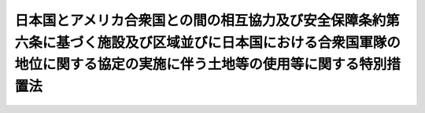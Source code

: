 .. _S27HO140:

============================================================================================================================================================================
日本国とアメリカ合衆国との間の相互協力及び安全保障条約第六条に基づく施設及び区域並びに日本国における合衆国軍隊の地位に関する協定の実施に伴う土地等の使用等に関する特別措置法
============================================================================================================================================================================

.. raw:: html
    
    
    <b>日本国とアメリカ合衆国との間の相互協力及び安全保障条約第六条に基づく施設及び区域並びに日本国における合衆国軍隊の地位に関する協定の実施に伴う土地等の使用等に関する特別措置法<br>
    （昭和二十七年五月十五日法律第百四十号）</b><br><br><div align="right">最終改正：平成一九年六月八日法律第八〇号</div><br><p>
    </p><div class="arttitle"><a name="1000000000000000000000000000000000000000000000000100000000000000000000000000000">（この法律の目的）</a>
    </div><div class="item"><b>第一条</b>
    <a name="1000000000000000000000000000000000000000000000000100000000001000000000000000000"></a>
    　この法律は、日本国とアメリカ合衆国との間の相互協力及び安全保障条約第六条に基づく施設及び区域並びに日本国における合衆国軍隊の地位に関する協定を実施するため、日本国に駐留するアメリカ合衆国の軍隊（以下「駐留軍」という。）の用に供する土地等の使用又は収用に関し規定することを目的とする。
    </div>
    
    <p>
    </p><div class="arttitle"><a name="1000000000000000000000000000000000000000000000000200000000000000000000000000000">（定義）</a>
    </div><div class="item"><b>第二条</b>
    <a name="1000000000000000000000000000000000000000000000000200000000001000000000000000000"></a>
    　この法律において「土地等」とは、土地若しくは建物若しくはこれらに定着する物件又は<a href="/cgi-bin/idxrefer.cgi?H_FILE=%8f%ba%93%f1%98%5a%96%40%93%f1%88%ea%8b%e3&amp;REF_NAME=%93%79%92%6e%8e%fb%97%70%96%40&amp;ANCHOR_F=&amp;ANCHOR_T=" target="inyo">土地収用法</a>
    （昭和二十六年法律第二百十九号）<a href="/cgi-bin/idxrefer.cgi?H_FILE=%8f%ba%93%f1%98%5a%96%40%93%f1%88%ea%8b%e3&amp;REF_NAME=%91%e6%8c%dc%8f%f0&amp;ANCHOR_F=1000000000000000000000000000000000000000000000000500000000000000000000000000000&amp;ANCHOR_T=1000000000000000000000000000000000000000000000000500000000000000000000000000000#1000000000000000000000000000000000000000000000000500000000000000000000000000000" target="inyo">第五条</a>
    に規定する権利をいい、建物にある設備又は備品で当該建物の運営上これと一体的に使用されるべきものを含むものとする。
    </div>
    
    <p>
    </p><div class="arttitle"><a name="1000000000000000000000000000000000000000000000000300000000000000000000000000000">（土地等の使用又は収用）</a>
    </div><div class="item"><b>第三条</b>
    <a name="1000000000000000000000000000000000000000000000000300000000001000000000000000000"></a>
    　駐留軍の用に供するため土地等を必要とする場合において、その土地等を駐留軍の用に供することが適正且つ合理的であるときは、この法律の定めるところにより、これを使用し、又は収用することができる。
    </div>
    
    <p>
    </p><div class="arttitle"><a name="1000000000000000000000000000000000000000000000000400000000000000000000000000000">（土地等の使用又は収用の認定の申請）</a>
    </div><div class="item"><b>第四条</b>
    <a name="1000000000000000000000000000000000000000000000000400000000001000000000000000000"></a>
    　地方防衛局長は、この法律により土地等を使用し、又は収用しようとするときは、土地等の所有者（<a href="/cgi-bin/idxrefer.cgi?H_FILE=%8f%ba%93%f1%98%5a%96%40%93%f1%88%ea%8b%e3&amp;REF_NAME=%93%79%92%6e%8e%fb%97%70%96%40%91%e6%8c%dc%8f%f0&amp;ANCHOR_F=1000000000000000000000000000000000000000000000000500000000000000000000000000000&amp;ANCHOR_T=1000000000000000000000000000000000000000000000000500000000000000000000000000000#1000000000000000000000000000000000000000000000000500000000000000000000000000000" target="inyo">土地収用法第五条</a>
    に規定する権利にあつては、権利者。以下同じ。）又は関係人の意見書その他政令で定める書類を添付の上、使用認定申請書又は収用認定申請書を防衛大臣に提出し、その認定を受けなければならない。 
    </div>
    <div class="item"><b><a name="1000000000000000000000000000000000000000000000000400000000002000000000000000000">２</a>
    </b>
    　前項の使用認定申請書及び収用認定申請書の様式は、防衛省令で定める。
    </div>
    
    <p>
    </p><div class="arttitle"><a name="1000000000000000000000000000000000000000000000000500000000000000000000000000000">（土地等の使用又は収用の認定）</a>
    </div><div class="item"><b>第五条</b>
    <a name="1000000000000000000000000000000000000000000000000500000000001000000000000000000"></a>
    　防衛大臣は、申請に係る土地等の使用又は収用が第三条に規定する要件に該当すると認めるときは、遅滞なく、土地等の使用又は収用の認定をしなければならない。
    </div>
    
    <p>
    </p><div class="arttitle"><a name="1000000000000000000000000000000000000000000000000600000000000000000000000000000">（関係行政機関等の意見の聴取）</a>
    </div><div class="item"><b>第六条</b>
    <a name="1000000000000000000000000000000000000000000000000600000000001000000000000000000"></a>
    　防衛大臣は、土地等の使用又は収用の認定に関する処分を行おうとする場合において、必要があると認めるときは、関係行政機関の長及び学識経験を有する者の意見を求めることができる。
    </div>
    <div class="item"><b><a name="1000000000000000000000000000000000000000000000000600000000002000000000000000000">２</a>
    </b>
    　関係行政機関の長は、土地等の使用又は収用の認定に関する処分について、防衛大臣に意見を述べることができる。
    </div>
    
    <p>
    </p><div class="arttitle"><a name="1000000000000000000000000000000000000000000000000700000000000000000000000000000">（土地等の使用又は収用の認定に関する処分の通知、告示及び公告）</a>
    </div><div class="item"><b>第七条</b>
    <a name="1000000000000000000000000000000000000000000000000700000000001000000000000000000"></a>
    　防衛大臣は、土地等の使用又は収用の認定をしたときは、遅滞なく、その旨を当該地方防衛局長に文書で通知するとともに、当該地方防衛局長の名称、使用し、又は収用すべき土地等の所在並びに次項の規定による土地等の調書及び図面の縦覧場所を官報で告示しなければならない。
    </div>
    <div class="item"><b><a name="1000000000000000000000000000000000000000000000000700000000002000000000000000000">２</a>
    </b>
    　地方防衛局長は、前項の通知を受けたときは、遅滞なく、使用し、又は収用しようとする土地等の所在、種類及び数量を、地方防衛局長が定める方法で公告し、かつ、土地等の所有者及び関係人に通知するとともに、政令で定めるところにより、当該土地等の調書及び図面を、土地等の使用若しくは収用の認定が効力を失う日又はすべての土地等について必要な権利を取得する日まで公衆の縦覧に供しなければならない。
    </div>
    <div class="item"><b><a name="1000000000000000000000000000000000000000000000000700000000003000000000000000000">３</a>
    </b>
    　防衛大臣は、土地等の使用又は収用の認定を拒否したときは、遅滞なく、その旨を当該地方防衛局長に文書で通知しなければならない。
    </div>
    
    <p>
    </p><div class="arttitle"><a name="1000000000000000000000000000000000000000000000000800000000000000000000000000000">（土地等の使用又は収用の認定の失効）</a>
    </div><div class="item"><b>第八条</b>
    <a name="1000000000000000000000000000000000000000000000000800000000001000000000000000000"></a>
    　前条第一項の規定による告示があつた後、土地等を使用し、又は収用する必要がなくなつたときは、地方防衛局長は、遅滞なく、その旨を防衛大臣に報告しなければならない。この場合において、その事由の発生が同条第二項の規定による通知の後であるときは、土地等の所有者及び関係人にも、遅滞なく、その旨を通知しなければならない。
    </div>
    <div class="item"><b><a name="1000000000000000000000000000000000000000000000000800000000002000000000000000000">２</a>
    </b>
    　防衛大臣は、前項の規定による報告を受けたときは、土地等の使用又は収用の認定が将来に向つてその効力を失う旨を官報で告示しなければならない。
    </div>
    
    <p>
    </p><div class="arttitle"><a name="1000000000000000000000000000000000000000000000000900000000000000000000000000000">（建物の使用に代る収用の請求）</a>
    </div><div class="item"><b>第九条</b>
    <a name="1000000000000000000000000000000000000000000000000900000000001000000000000000000"></a>
    　建物を使用する場合において、建物の使用が三年以上（使用期間の更新の結果三年以上となる場合を含む。）にわたるとき、又は建物の使用に因つて建物の形状を変更し従来用いた目的に供することを著しく困難にするときは、建物の所有者は、その建物の収用を請求することができる。
    </div>
    <div class="item"><b><a name="1000000000000000000000000000000000000000000000000900000000002000000000000000000">２</a>
    </b>
    　<a href="/cgi-bin/idxrefer.cgi?H_FILE=%8f%ba%93%f1%98%5a%96%40%93%f1%88%ea%8b%e3&amp;REF_NAME=%93%79%92%6e%8e%fb%97%70%96%40%91%e6%8e%6c%8f%5c%98%5a%8f%f0%82%cc%8e%4f&amp;ANCHOR_F=1000000000000000000000000000000000000000000000004600300000000000000000000000000&amp;ANCHOR_T=1000000000000000000000000000000000000000000000004600300000000000000000000000000#1000000000000000000000000000000000000000000000004600300000000000000000000000000" target="inyo">土地収用法第四十六条の三</a>
    、第八十一条第二項及び第三項並びに第八十七条ただし書の規定は、前項の規定による建物の収用について準用する。この場合において、<a href="/cgi-bin/idxrefer.cgi?H_FILE=%8f%ba%93%f1%98%5a%96%40%93%f1%88%ea%8b%e3&amp;REF_NAME=%93%79%92%6e%8e%fb%97%70%96%40%91%e6%94%aa%8f%5c%88%ea%8f%f0%91%e6%93%f1%8d%80&amp;ANCHOR_F=1000000000000000000000000000000000000000000000008100000000002000000000000000000&amp;ANCHOR_T=1000000000000000000000000000000000000000000000008100000000002000000000000000000#1000000000000000000000000000000000000000000000008100000000002000000000000000000" target="inyo">土地収用法第八十一条第二項</a>
    中「土地」とあるのは「建物」と、<a href="/cgi-bin/idxrefer.cgi?H_FILE=%8f%ba%93%f1%98%5a%96%40%93%f1%88%ea%8b%e3&amp;REF_NAME=%93%af%8f%f0%91%e6%8e%4f%8d%80&amp;ANCHOR_F=1000000000000000000000000000000000000000000000008100000000003000000000000000000&amp;ANCHOR_T=1000000000000000000000000000000000000000000000008100000000003000000000000000000#1000000000000000000000000000000000000000000000008100000000003000000000000000000" target="inyo">同条第三項</a>
    中「起業者」とあるのは「地方防衛局長」と読み替えるものとする。
    </div>
    
    <p>
    </p><div class="item"><b><a name="1000000000000000000000000000000000000000000000001000000000000000000000000000000">第十条</a>
    </b>
    <a name="1000000000000000000000000000000000000000000000001000000000001000000000000000000"></a>
    　削除
    </div>
    
    <p>
    </p><div class="arttitle"><a name="1000000000000000000000000000000000000000000000001100000000000000000000000000000">（土地等の返還及び原状回復の制限）</a>
    </div><div class="item"><b>第十一条</b>
    <a name="1000000000000000000000000000000000000000000000001100000000001000000000000000000"></a>
    　地方防衛局長は、この法律により駐留軍の用に供した土地等を返還するに際し、土地等の所有者から原状回復の請求があつた場合において、土地等を原状に回復することが著しく困難であるとき、又は土地等を原状に回復しないでもこれを有効且つ合理的に使用することができると認めるときは、その土地等を原状に回復しないで返還することができる。
    </div>
    <div class="item"><b><a name="1000000000000000000000000000000000000000000000001100000000002000000000000000000">２</a>
    </b>
    　前項の場合においては、土地等の所有者及び関係人の受ける損失は、補償しなければならない。
    </div>
    <div class="item"><b><a name="1000000000000000000000000000000000000000000000001100000000003000000000000000000">３</a>
    </b>
    　土地等を原状に回復しないで返還する場合において、建物の使用中に有益費が費されたことに因り、その建物の所有者に利得が生じているときは、利得の存する限度において、これを国に納付させることができる。
    </div>
    <div class="item"><b><a name="1000000000000000000000000000000000000000000000001100000000004000000000000000000">４</a>
    </b>
    　前項の規定により納付すべき金額については、政令で定めるところにより、七年以内の範囲内において延納を認めることができる。
    </div>
    
    <p>
    </p><div class="arttitle"><a name="1000000000000000000000000000000000000000000000001200000000000000000000000000000">（異議の申出）</a>
    </div><div class="item"><b>第十二条</b>
    <a name="1000000000000000000000000000000000000000000000001200000000001000000000000000000"></a>
    　前条第一項の規定により原状に回復しないで返還すること、同条第二項の規定による損失の補償又は同条第三項の規定による利得の納付について不服のある者は、政令で定めるところにより、防衛大臣に対し異議を申し出ることができる。
    </div>
    <div class="item"><b><a name="1000000000000000000000000000000000000000000000001200000000002000000000000000000">２</a>
    </b>
    　防衛大臣は、前項の異議の申出に対し裁決をしようとするときは、あらかじめ、防衛施設中央審議会の意見を聴かなければならない。
    </div>
    
    <p>
    </p><div class="arttitle"><a name="1000000000000000000000000000000000000000000000001300000000000000000000000000000">（引渡調書）</a>
    </div><div class="item"><b>第十三条</b>
    <a name="1000000000000000000000000000000000000000000000001300000000001000000000000000000"></a>
    　地方防衛局長は、土地等を返還するときは、その土地等の所有者及び関係人を立ち会わせた上、防衛省令で定める引渡調書を作成しなければならない。
    </div>
    <div class="item"><b><a name="1000000000000000000000000000000000000000000000001300000000002000000000000000000">２</a>
    </b>
    　前項の引渡調書には、左に掲げる事項を記載しなければならない。
    <div class="number"><b><a name="1000000000000000000000000000000000000000000000001300000000002000000001000000000">一</a>
    </b>
    　返還する土地等の所在、地番及び地目並びに土地等の所有者及び関係人の氏名及び住所
    </div>
    <div class="number"><b><a name="1000000000000000000000000000000000000000000000001300000000002000000002000000000">二</a>
    </b>
    　返還する土地等の種類、数量及び形状
    </div>
    <div class="number"><b><a name="1000000000000000000000000000000000000000000000001300000000002000000003000000000">三</a>
    </b>
    　その他返還の際の現状を確認するに必要な事項
    </div>
    </div>
    <div class="item"><b><a name="1000000000000000000000000000000000000000000000001300000000003000000000000000000">３</a>
    </b>
    　<a href="/cgi-bin/idxrefer.cgi?H_FILE=%8f%ba%93%f1%98%5a%96%40%93%f1%88%ea%8b%e3&amp;REF_NAME=%93%79%92%6e%8e%fb%97%70%96%40%91%e6%8e%4f%8f%5c%98%5a%8f%f0%91%e6%93%f1%8d%80&amp;ANCHOR_F=1000000000000000000000000000000000000000000000003600000000002000000000000000000&amp;ANCHOR_T=1000000000000000000000000000000000000000000000003600000000002000000000000000000#1000000000000000000000000000000000000000000000003600000000002000000000000000000" target="inyo">土地収用法第三十六条第二項</a>
    から<a href="/cgi-bin/idxrefer.cgi?H_FILE=%8f%ba%93%f1%98%5a%96%40%93%f1%88%ea%8b%e3&amp;REF_NAME=%91%e6%8e%6c%8d%80&amp;ANCHOR_F=1000000000000000000000000000000000000000000000003600000000004000000000000000000&amp;ANCHOR_T=1000000000000000000000000000000000000000000000003600000000004000000000000000000#1000000000000000000000000000000000000000000000003600000000004000000000000000000" target="inyo">第四項</a>
    まで及び<a href="/cgi-bin/idxrefer.cgi?H_FILE=%8f%ba%93%f1%98%5a%96%40%93%f1%88%ea%8b%e3&amp;REF_NAME=%91%e6%8e%4f%8f%5c%94%aa%8f%f0&amp;ANCHOR_F=1000000000000000000000000000000000000000000000003800000000000000000000000000000&amp;ANCHOR_T=1000000000000000000000000000000000000000000000003800000000000000000000000000000#1000000000000000000000000000000000000000000000003800000000000000000000000000000" target="inyo">第三十八条</a>
    の規定は、前項の引渡調書の作成及び効力について準用する。この場合において、これらの規定中「土地調書及び物件調書」とあるのは「引渡調書」と、「起業者」とあるのは「地方防衛局長」と、「土地所有者」とあるのは「土地等の所有者」と、「市町村長」とあるのは「防衛大臣」と、「当該市町村の職員」とあるのは「防衛大臣が指名する者」と読み替えるものとする。
    </div>
    
    <p>
    </p><div class="arttitle"><a name="1000000000000000000000000000000000000000000000001400000000000000000000000000000">（</a><a href="/cgi-bin/idxrefer.cgi?H_FILE=%8f%ba%93%f1%98%5a%96%40%93%f1%88%ea%8b%e3&amp;REF_NAME=%93%79%92%6e%8e%fb%97%70%96%40&amp;ANCHOR_F=&amp;ANCHOR_T=" target="inyo">土地収用法</a>
    の適用）
    </div><div class="item"><b>第十四条</b>
    <a name="1000000000000000000000000000000000000000000000001400000000001000000000000000000"></a>
    　第三条の規定による土地等の使用又は収用に関しては、この法律に特別の定めのある場合を除くほか、「土地等の使用又は収用」を「<a href="/cgi-bin/idxrefer.cgi?H_FILE=%8f%ba%93%f1%98%5a%96%40%93%f1%88%ea%8b%e3&amp;REF_NAME=%93%79%92%6e%8e%fb%97%70%96%40%91%e6%8e%4f%8f%f0&amp;ANCHOR_F=1000000000000000000000000000000000000000000000000300000000000000000000000000000&amp;ANCHOR_T=1000000000000000000000000000000000000000000000000300000000000000000000000000000#1000000000000000000000000000000000000000000000000300000000000000000000000000000" target="inyo">土地収用法第三条</a>
    各号の一に掲げる事業」と、「地方防衛局長」を「起業者」と、「土地等の使用又は収用の認定」を「国土交通大臣の行う事業の認定」と、「土地等の使用又は収用の認定の告示」を「国土交通大臣の行う事業の認定の告示」とみなして、<a href="/cgi-bin/idxrefer.cgi?H_FILE=%8f%ba%93%f1%98%5a%96%40%93%f1%88%ea%8b%e3&amp;REF_NAME=%93%79%92%6e%8e%fb%97%70%96%40&amp;ANCHOR_F=&amp;ANCHOR_T=" target="inyo">土地収用法</a>
    の規定（第一条から第三条まで、第五条から第七条まで、第八条第一項、第九条、第十五条の十四から第二十八条まで、第三十条、第三十条の二、第三章第二節、第三章の二、第三十六条第五項、第三十六条の二第四項、第四十二条第四項から第六項まで、第五章第一節、第八章第三節、第百二十五条第一項並びに第二項第二号、第四号及び第五号、第百三十九条から第百三十九条の三まで並びに第百四十三条第五号の規定を除く。）を適用する。
    </div>
    <div class="item"><b><a name="1000000000000000000000000000000000000000000000001400000000002000000000000000000">２</a>
    </b>
    　前項の規定による<a href="/cgi-bin/idxrefer.cgi?H_FILE=%8f%ba%93%f1%98%5a%96%40%93%f1%88%ea%8b%e3&amp;REF_NAME=%93%79%92%6e%8e%fb%97%70%96%40&amp;ANCHOR_F=&amp;ANCHOR_T=" target="inyo">土地収用法</a>
    の適用については、<a href="/cgi-bin/idxrefer.cgi?H_FILE=%8f%ba%93%f1%98%5a%96%40%93%f1%88%ea%8b%e3&amp;REF_NAME=%93%af%96%40%91%e6%8f%5c%88%ea%8f%f0%91%e6%88%ea%8d%80&amp;ANCHOR_F=1000000000000000000000000000000000000000000000001100000000001000000000000000000&amp;ANCHOR_T=1000000000000000000000000000000000000000000000001100000000001000000000000000000#1000000000000000000000000000000000000000000000001100000000001000000000000000000" target="inyo">同法第十一条第一項</a>
    、第三項及び第四項、第十四条第一項、第十五条の二第二項、第十五条の三、第十五条の五第一項、第十五条の八、第十五条の十一、第二十八条の三、第八十九条第一項及び第二項、第百二条の二第二項から第四項まで並びに第百四十三条中「都道府県知事」とあり、<a href="/cgi-bin/idxrefer.cgi?H_FILE=%8f%ba%93%f1%98%5a%96%40%93%f1%88%ea%8b%e3&amp;REF_NAME=%93%af%96%40%91%e6%8f%5c%93%f1%8f%f0%91%e6%88%ea%8d%80&amp;ANCHOR_F=1000000000000000000000000000000000000000000000001200000000001000000000000000000&amp;ANCHOR_T=1000000000000000000000000000000000000000000000001200000000001000000000000000000#1000000000000000000000000000000000000000000000001200000000001000000000000000000" target="inyo">同法第十二条第一項</a>
    及び<a href="/cgi-bin/idxrefer.cgi?H_FILE=%8f%ba%93%f1%98%5a%96%40%93%f1%88%ea%8b%e3&amp;REF_NAME=%91%e6%93%f1%8d%80&amp;ANCHOR_F=1000000000000000000000000000000000000000000000001200000000002000000000000000000&amp;ANCHOR_T=1000000000000000000000000000000000000000000000001200000000002000000000000000000#1000000000000000000000000000000000000000000000001200000000002000000000000000000" target="inyo">第二項</a>
    、第十四条第一項、第三十六条第四項、第三十六条の二第三項、第四十二条第二項及び第三項、第四十五条第二項、第四十七条の四第二項、第百二条の二第一項、第百十八条第二項及び第三項、第百二十八条並びに第百四十三条中「市町村長」とあり、<a href="/cgi-bin/idxrefer.cgi?H_FILE=%8f%ba%93%f1%98%5a%96%40%93%f1%88%ea%8b%e3&amp;REF_NAME=%93%af%96%40%91%e6%8f%5c%8e%6c%8f%f0%91%e6%88%ea%8d%80&amp;ANCHOR_F=1000000000000000000000000000000000000000000000001400000000001000000000000000000&amp;ANCHOR_T=1000000000000000000000000000000000000000000000001400000000001000000000000000000#1000000000000000000000000000000000000000000000001400000000001000000000000000000" target="inyo">同法第十四条第一項</a>
    及び<a href="/cgi-bin/idxrefer.cgi?H_FILE=%8f%ba%93%f1%98%5a%96%40%93%f1%88%ea%8b%e3&amp;REF_NAME=%91%e6%8e%4f%8d%80&amp;ANCHOR_F=1000000000000000000000000000000000000000000000001400000000003000000000000000000&amp;ANCHOR_T=1000000000000000000000000000000000000000000000001400000000003000000000000000000#1000000000000000000000000000000000000000000000001400000000003000000000000000000" target="inyo">第三項</a>
    中「当該障害物の所在地を管轄する市町村長」とあり、<a href="/cgi-bin/idxrefer.cgi?H_FILE=%8f%ba%93%f1%98%5a%96%40%93%f1%88%ea%8b%e3&amp;REF_NAME=%93%af%96%40%91%e6%8f%5c%8e%6c%8f%f0%91%e6%88%ea%8d%80&amp;ANCHOR_F=1000000000000000000000000000000000000000000000001400000000001000000000000000000&amp;ANCHOR_T=1000000000000000000000000000000000000000000000001400000000001000000000000000000#1000000000000000000000000000000000000000000000001400000000001000000000000000000" target="inyo">同法第十四条第一項</a>
    中「当該土地の所在地を管轄する都道府県知事」とあり、<a href="/cgi-bin/idxrefer.cgi?H_FILE=%8f%ba%93%f1%98%5a%96%40%93%f1%88%ea%8b%e3&amp;REF_NAME=%93%af%96%40%91%e6%8f%5c%8c%dc%8f%f0%91%e6%93%f1%8d%80&amp;ANCHOR_F=1000000000000000000000000000000000000000000000001500000000002000000000000000000&amp;ANCHOR_T=1000000000000000000000000000000000000000000000001500000000002000000000000000000#1000000000000000000000000000000000000000000000001500000000002000000000000000000" target="inyo">同法第十五条第二項</a>
    中「市町村長又は都道府県知事」とあり、<a href="/cgi-bin/idxrefer.cgi?H_FILE=%8f%ba%93%f1%98%5a%96%40%93%f1%88%ea%8b%e3&amp;REF_NAME=%93%af%96%40%91%e6%8f%5c%8c%dc%8f%f0%82%cc%93%f1%91%e6%88%ea%8d%80&amp;ANCHOR_F=1000000000000000000000000000000000000000000000001500200000001000000000000000000&amp;ANCHOR_T=1000000000000000000000000000000000000000000000001500200000001000000000000000000#1000000000000000000000000000000000000000000000001500200000001000000000000000000" target="inyo">同法第十五条の二第一項</a>
    及び<a href="/cgi-bin/idxrefer.cgi?H_FILE=%8f%ba%93%f1%98%5a%96%40%93%f1%88%ea%8b%e3&amp;REF_NAME=%91%e6%8f%5c%8c%dc%8f%f0%82%cc%8e%b5%91%e6%88%ea%8d%80&amp;ANCHOR_F=1000000000000000000000000000000000000000000000001500700000001000000000000000000&amp;ANCHOR_T=1000000000000000000000000000000000000000000000001500700000001000000000000000000#1000000000000000000000000000000000000000000000001500700000001000000000000000000" target="inyo">第十五条の七第一項</a>
    中「当該紛争に係る土地等が所在する都道府県の知事」とあり、<a href="/cgi-bin/idxrefer.cgi?H_FILE=%8f%ba%93%f1%98%5a%96%40%93%f1%88%ea%8b%e3&amp;REF_NAME=%93%af%96%40%91%e6%8e%4f%8f%5c%98%5a%8f%f0%82%cc%93%f1%91%e6%93%f1%8d%80&amp;ANCHOR_F=1000000000000000000000000000000000000000000000003600200000002000000000000000000&amp;ANCHOR_T=1000000000000000000000000000000000000000000000003600200000002000000000000000000#1000000000000000000000000000000000000000000000003600200000002000000000000000000" target="inyo">同法第三十六条の二第二項</a>
    中「収用し、又は使用しようとする一筆の土地が所在する市町村の長」とあり、<a href="/cgi-bin/idxrefer.cgi?H_FILE=%8f%ba%93%f1%98%5a%96%40%93%f1%88%ea%8b%e3&amp;REF_NAME=%93%af%96%40%91%e6%8e%6c%8f%5c%93%f1%8f%f0%91%e6%88%ea%8d%80&amp;ANCHOR_F=1000000000000000000000000000000000000000000000004200000000001000000000000000000&amp;ANCHOR_T=1000000000000000000000000000000000000000000000004200000000001000000000000000000#1000000000000000000000000000000000000000000000004200000000001000000000000000000" target="inyo">同法第四十二条第一項</a>
    、第四十七条の四第一項及び第百十八条第一項中「当該市町村長」とあり、<a href="/cgi-bin/idxrefer.cgi?H_FILE=%8f%ba%93%f1%98%5a%96%40%93%f1%88%ea%8b%e3&amp;REF_NAME=%93%af%96%40%91%e6%8e%6c%8f%5c%8c%dc%8f%f0%91%e6%88%ea%8d%80&amp;ANCHOR_F=1000000000000000000000000000000000000000000000004500000000001000000000000000000&amp;ANCHOR_T=1000000000000000000000000000000000000000000000004500000000001000000000000000000#1000000000000000000000000000000000000000000000004500000000001000000000000000000" target="inyo">同法第四十五条第一項</a>
    中「申請に係る土地が所在する市町村の長」とあり、並びに<a href="/cgi-bin/idxrefer.cgi?H_FILE=%8f%ba%93%f1%98%5a%96%40%93%f1%88%ea%8b%e3&amp;REF_NAME=%93%af%96%40%91%e6%95%53%93%f1%8f%5c%8b%e3%8f%f0&amp;ANCHOR_F=1000000000000000000000000000000000000000000000012900000000000000000000000000000&amp;ANCHOR_T=1000000000000000000000000000000000000000000000012900000000000000000000000000000#1000000000000000000000000000000000000000000000012900000000000000000000000000000" target="inyo">同法第百二十九条</a>
    及び<a href="/cgi-bin/idxrefer.cgi?H_FILE=%8f%ba%93%f1%98%5a%96%40%93%f1%88%ea%8b%e3&amp;REF_NAME=%91%e6%95%53%8e%4f%8f%5c%88%ea%8f%f0%91%e6%93%f1%8d%80&amp;ANCHOR_F=1000000000000000000000000000000000000000000000013100000000002000000000000000000&amp;ANCHOR_T=1000000000000000000000000000000000000000000000013100000000002000000000000000000#1000000000000000000000000000000000000000000000013100000000002000000000000000000" target="inyo">第百三十一条第二項</a>
    中「国土交通大臣」とあるのは「防衛大臣」と、<a href="/cgi-bin/idxrefer.cgi?H_FILE=%8f%ba%93%f1%98%5a%96%40%93%f1%88%ea%8b%e3&amp;REF_NAME=%93%af%96%40%91%e6%8f%5c%88%ea%8f%f0%91%e6%8e%6c%8d%80&amp;ANCHOR_F=1000000000000000000000000000000000000000000000001100000000004000000000000000000&amp;ANCHOR_T=1000000000000000000000000000000000000000000000001100000000004000000000000000000#1000000000000000000000000000000000000000000000001100000000004000000000000000000" target="inyo">同法第十一条第四項</a>
    及び<a href="/cgi-bin/idxrefer.cgi?H_FILE=%8f%ba%93%f1%98%5a%96%40%93%f1%88%ea%8b%e3&amp;REF_NAME=%91%e6%8f%5c%93%f1%8f%f0%91%e6%93%f1%8d%80&amp;ANCHOR_F=1000000000000000000000000000000000000000000000001200000000002000000000000000000&amp;ANCHOR_T=1000000000000000000000000000000000000000000000001200000000002000000000000000000#1000000000000000000000000000000000000000000000001200000000002000000000000000000" target="inyo">第十二条第二項</a>
    中「公告」とあるのは「官報で公告」と、<a href="/cgi-bin/idxrefer.cgi?H_FILE=%8f%ba%93%f1%98%5a%96%40%93%f1%88%ea%8b%e3&amp;REF_NAME=%93%af%96%40%91%e6%8f%5c%8c%dc%8f%f0%82%cc%93%f1%91%e6%93%f1%8d%80&amp;ANCHOR_F=1000000000000000000000000000000000000000000000001500200000002000000000000000000&amp;ANCHOR_T=1000000000000000000000000000000000000000000000001500200000002000000000000000000#1000000000000000000000000000000000000000000000001500200000002000000000000000000" target="inyo">同法第十五条の二第二項</a>
    中「当該紛争」とあるのは「あらかじめ当該申請に係る土地等が所在する都道府県の知事の意見を聴いた上で、当該紛争」と、<a href="/cgi-bin/idxrefer.cgi?H_FILE=%8f%ba%93%f1%98%5a%96%40%93%f1%88%ea%8b%e3&amp;REF_NAME=%93%af%96%40%91%e6%8f%5c%8c%dc%8f%f0%82%cc%8e%4f&amp;ANCHOR_F=1000000000000000000000000000000000000000000000001500300000000000000000000000000&amp;ANCHOR_T=1000000000000000000000000000000000000000000000001500300000000000000000000000000#1000000000000000000000000000000000000000000000001500300000000000000000000000000" target="inyo">同法第十五条の三</a>
    中「収用委員会」とあるのは「前条第二項に規定する都道府県の収用委員会」と、「推薦するものについて」とあるのは「推薦するものについて、あらかじめ当該都道府県の知事の意見を聴いた上で」と、<a href="/cgi-bin/idxrefer.cgi?H_FILE=%8f%ba%93%f1%98%5a%96%40%93%f1%88%ea%8b%e3&amp;REF_NAME=%93%af%96%40%91%e6%8f%5c%8c%dc%8f%f0%82%cc%94%aa&amp;ANCHOR_F=1000000000000000000000000000000000000000000000001500800000000000000000000000000&amp;ANCHOR_T=1000000000000000000000000000000000000000000000001500800000000000000000000000000#1000000000000000000000000000000000000000000000001500800000000000000000000000000" target="inyo">同法第十五条の八</a>
    中「収用委員会」とあるのは「当該申請に係る土地等が所在する都道府県の収用委員会」と、「推薦する者について」とあるのは「推薦する者について、あらかじめ当該都道府県の知事の意見を聴いた上で」と、<a href="/cgi-bin/idxrefer.cgi?H_FILE=%8f%ba%93%f1%98%5a%96%40%93%f1%88%ea%8b%e3&amp;REF_NAME=%93%af%96%40%91%e6%8e%4f%8f%5c%98%5a%8f%f0%91%e6%8e%6c%8d%80&amp;ANCHOR_F=1000000000000000000000000000000000000000000000003600000000004000000000000000000&amp;ANCHOR_T=1000000000000000000000000000000000000000000000003600000000004000000000000000000#1000000000000000000000000000000000000000000000003600000000004000000000000000000" target="inyo">同法第三十六条第四項</a>
    中「当該市町村の職員」とあるのは「防衛大臣が指名する者」と、<a href="/cgi-bin/idxrefer.cgi?H_FILE=%8f%ba%93%f1%98%5a%96%40%93%f1%88%ea%8b%e3&amp;REF_NAME=%93%af%8f%f0%91%e6%98%5a%8d%80&amp;ANCHOR_F=1000000000000000000000000000000000000000000000003600000000006000000000000000000&amp;ANCHOR_T=1000000000000000000000000000000000000000000000003600000000006000000000000000000#1000000000000000000000000000000000000000000000003600000000006000000000000000000" target="inyo">同条第六項</a>
    中「起業者又は起業者に対し<a href="/cgi-bin/idxrefer.cgi?H_FILE=%8f%ba%93%f1%98%5a%96%40%93%f1%88%ea%8b%e3&amp;REF_NAME=%91%e6%98%5a%8f%5c%88%ea%8f%f0%91%e6%88%ea%8d%80%91%e6%93%f1%8d%86&amp;ANCHOR_F=1000000000000000000000000000000000000000000000006100000000001000000002000000000&amp;ANCHOR_T=1000000000000000000000000000000000000000000000006100000000001000000002000000000#1000000000000000000000000000000000000000000000006100000000001000000002000000000" target="inyo">第六十一条第一項第二号</a>
    又は<a href="/cgi-bin/idxrefer.cgi?H_FILE=%8f%ba%93%f1%98%5a%96%40%93%f1%88%ea%8b%e3&amp;REF_NAME=%91%e6%8e%4f%8d%86&amp;ANCHOR_F=1000000000000000000000000000000000000000000000006100000000001000000003000000000&amp;ANCHOR_T=1000000000000000000000000000000000000000000000006100000000001000000003000000000#1000000000000000000000000000000000000000000000006100000000001000000003000000000" target="inyo">第三号</a>
    の規定に該当する関係にある者」とあるのは「当該地方防衛局の職員、防衛省において内部部局の官房長及び局長以上の職若しくはこれに準ずる職にある職員、防衛省の官房及び局で土地等の使用若しくは収用に関する事務を所掌するものの職員又はこれらの職員の配偶者、四親等内の親族、同居の親族、代理人、保佐人若しくは補助人」と、<a href="/cgi-bin/idxrefer.cgi?H_FILE=%8f%ba%93%f1%98%5a%96%40%93%f1%88%ea%8b%e3&amp;REF_NAME=%93%af%96%40%91%e6%8e%4f%8f%5c%98%5a%8f%f0%82%cc%93%f1%91%e6%8e%4f%8d%80&amp;ANCHOR_F=1000000000000000000000000000000000000000000000003600200000003000000000000000000&amp;ANCHOR_T=1000000000000000000000000000000000000000000000003600200000003000000000000000000#1000000000000000000000000000000000000000000000003600200000003000000000000000000" target="inyo">同法第三十六条の二第三項</a>
    、第四十二条第二項及び第百十八条第二項中「公告し」とあるのは「官報で公告し、政令で定めるところにより」と、<a href="/cgi-bin/idxrefer.cgi?H_FILE=%8f%ba%93%f1%98%5a%96%40%93%f1%88%ea%8b%e3&amp;REF_NAME=%93%af%96%40%91%e6%8e%6c%8f%5c%8c%dc%8f%f0%91%e6%93%f1%8d%80&amp;ANCHOR_F=1000000000000000000000000000000000000000000000004500000000002000000000000000000&amp;ANCHOR_T=1000000000000000000000000000000000000000000000004500000000002000000000000000000#1000000000000000000000000000000000000000000000004500000000002000000000000000000" target="inyo">同法第四十五条第二項</a>
    中「二週間公告」とあるのは「官報に掲載するほか、政令で定めるところにより二週間公告」と、<a href="/cgi-bin/idxrefer.cgi?H_FILE=%8f%ba%93%f1%98%5a%96%40%93%f1%88%ea%8b%e3&amp;REF_NAME=%93%af%8f%f0%91%e6%8e%4f%8d%80&amp;ANCHOR_F=1000000000000000000000000000000000000000000000004500000000003000000000000000000&amp;ANCHOR_T=1000000000000000000000000000000000000000000000004500000000003000000000000000000#1000000000000000000000000000000000000000000000004500000000003000000000000000000" target="inyo">同条第三項</a>
    中「<a href="/cgi-bin/idxrefer.cgi?H_FILE=%8f%ba%93%f1%98%5a%96%40%93%f1%88%ea%8b%e3&amp;REF_NAME=%91%e6%8e%6c%8f%5c%93%f1%8f%f0%91%e6%8e%4f%8d%80&amp;ANCHOR_F=1000000000000000000000000000000000000000000000004200000000003000000000000000000&amp;ANCHOR_T=1000000000000000000000000000000000000000000000004200000000003000000000000000000#1000000000000000000000000000000000000000000000004200000000003000000000000000000" target="inyo">第四十二条第三項</a>
    、第四項及び第六項」とあるのは「第四十二条第三項」と、<a href="/cgi-bin/idxrefer.cgi?H_FILE=%8f%ba%93%f1%98%5a%96%40%93%f1%88%ea%8b%e3&amp;REF_NAME=%93%af%96%40%91%e6%8e%6c%8f%5c%8e%b5%8f%f0%82%cc%8e%6c%91%e6%93%f1%8d%80&amp;ANCHOR_F=1000000000000000000000000000000000000000000000004700400000002000000000000000000&amp;ANCHOR_T=1000000000000000000000000000000000000000000000004700400000002000000000000000000#1000000000000000000000000000000000000000000000004700400000002000000000000000000" target="inyo">同法第四十七条の四第二項</a>
    中「<a href="/cgi-bin/idxrefer.cgi?H_FILE=%8f%ba%93%f1%98%5a%96%40%93%f1%88%ea%8b%e3&amp;REF_NAME=%91%e6%8e%6c%8f%5c%93%f1%8f%f0%91%e6%93%f1%8d%80&amp;ANCHOR_F=1000000000000000000000000000000000000000000000004200000000002000000000000000000&amp;ANCHOR_T=1000000000000000000000000000000000000000000000004200000000002000000000000000000#1000000000000000000000000000000000000000000000004200000000002000000000000000000" target="inyo">第四十二条第二項</a>
    から<a href="/cgi-bin/idxrefer.cgi?H_FILE=%8f%ba%93%f1%98%5a%96%40%93%f1%88%ea%8b%e3&amp;REF_NAME=%91%e6%98%5a%8d%80&amp;ANCHOR_F=1000000000000000000000000000000000000000000000004200000000006000000000000000000&amp;ANCHOR_T=1000000000000000000000000000000000000000000000004200000000006000000000000000000#1000000000000000000000000000000000000000000000004200000000006000000000000000000" target="inyo">第六項</a>
    まで及び」とあるのは「<a href="/cgi-bin/idxrefer.cgi?H_FILE=%8f%ba%93%f1%98%5a%96%40%93%f1%88%ea%8b%e3&amp;REF_NAME=%91%e6%8e%6c%8f%5c%93%f1%8f%f0%91%e6%93%f1%8d%80&amp;ANCHOR_F=1000000000000000000000000000000000000000000000004200000000002000000000000000000&amp;ANCHOR_T=1000000000000000000000000000000000000000000000004200000000002000000000000000000#1000000000000000000000000000000000000000000000004200000000002000000000000000000" target="inyo">第四十二条第二項</a>
    及び<a href="/cgi-bin/idxrefer.cgi?H_FILE=%8f%ba%93%f1%98%5a%96%40%93%f1%88%ea%8b%e3&amp;REF_NAME=%91%e6%8e%4f%8d%80&amp;ANCHOR_F=1000000000000000000000000000000000000000000000004200000000003000000000000000000&amp;ANCHOR_T=1000000000000000000000000000000000000000000000004200000000003000000000000000000#1000000000000000000000000000000000000000000000004200000000003000000000000000000" target="inyo">第三項</a>
    並びに」とする。
    </div>
    <div class="item"><b><a name="1000000000000000000000000000000000000000000000001400000000003000000000000000000">３</a>
    </b>
    　前二項に定めるもののほか、第一項の規定による<a href="/cgi-bin/idxrefer.cgi?H_FILE=%8f%ba%93%f1%98%5a%96%40%93%f1%88%ea%8b%e3&amp;REF_NAME=%93%79%92%6e%8e%fb%97%70%96%40&amp;ANCHOR_F=&amp;ANCHOR_T=" target="inyo">土地収用法</a>
    の適用に関し必要な技術的読替えは、政令で定める。
    </div>
    
    <p>
    </p><div class="arttitle"><a name="1000000000000000000000000000000000000000000000001500000000000000000000000000000">（認定土地等の暫定使用）</a>
    </div><div class="item"><b>第十五条</b>
    <a name="1000000000000000000000000000000000000000000000001500000000001000000000000000000"></a>
    　地方防衛局長は、駐留軍の用に供するため所有者若しくは関係人との合意又はこの法律の規定により使用されている土地等で引き続き駐留軍の用に供するためその使用について第五条の規定による認定があつたもの（以下「認定土地等」という。）について、その使用期間の末日以前に前条の規定により適用される<a href="/cgi-bin/idxrefer.cgi?H_FILE=%8f%ba%93%f1%98%5a%96%40%93%f1%88%ea%8b%e3&amp;REF_NAME=%93%79%92%6e%8e%fb%97%70%96%40%91%e6%8e%4f%8f%5c%8b%e3%8f%f0%91%e6%88%ea%8d%80&amp;ANCHOR_F=1000000000000000000000000000000000000000000000003900000000001000000000000000000&amp;ANCHOR_T=1000000000000000000000000000000000000000000000003900000000001000000000000000000#1000000000000000000000000000000000000000000000003900000000001000000000000000000" target="inyo">土地収用法第三十九条第一項</a>
    の規定による裁決の申請及び前条の規定により適用される<a href="/cgi-bin/idxrefer.cgi?H_FILE=%8f%ba%93%f1%98%5a%96%40%93%f1%88%ea%8b%e3&amp;REF_NAME=%93%af%96%40%91%e6%8e%6c%8f%5c%8e%b5%8f%f0%82%cc%93%f1%91%e6%8e%4f%8d%80&amp;ANCHOR_F=1000000000000000000000000000000000000000000000004700200000003000000000000000000&amp;ANCHOR_T=1000000000000000000000000000000000000000000000004700200000003000000000000000000#1000000000000000000000000000000000000000000000004700200000003000000000000000000" target="inyo">同法第四十七条の二第三項</a>
    の規定による明渡裁決の申立て（以下「裁決の申請等」という。）をした場合で、当該使用期間の末日以前に必要な権利を取得するための手続が完了しないときは、損失の補償のための担保を提供して、当該使用期間の末日の翌日から、当該認定土地等についての明渡裁決において定められる明渡しの期限までの間、引き続き、これを使用することができる。ただし、次の各号に掲げる場合においては、その使用の期間は、当該各号に定める日までとする。
    <div class="number"><b><a name="1000000000000000000000000000000000000000000000001500000000001000000001000000000">一</a>
    </b>
    　裁決の申請等について却下の裁決があつたとき　前条の規定により適用される<a href="/cgi-bin/idxrefer.cgi?H_FILE=%8f%ba%93%f1%98%5a%96%40%93%f1%88%ea%8b%e3&amp;REF_NAME=%93%79%92%6e%8e%fb%97%70%96%40%91%e6%95%53%8e%4f%8f%5c%8f%f0%91%e6%93%f1%8d%80&amp;ANCHOR_F=1000000000000000000000000000000000000000000000013000000000002000000000000000000&amp;ANCHOR_T=1000000000000000000000000000000000000000000000013000000000002000000000000000000#1000000000000000000000000000000000000000000000013000000000002000000000000000000" target="inyo">土地収用法第百三十条第二項</a>
    に規定する期間の末日（当該裁決について同日までに地方防衛局長から審査請求があつたときは、当該審査請求に対し却下又は棄却の裁決があつた日）
    </div>
    <div class="number"><b><a name="1000000000000000000000000000000000000000000000001500000000001000000002000000000">二</a>
    </b>
    　当該認定土地等に係る第五条の規定による使用の認定が効力を失つたとき　当該認定が効力を失つた日
    </div>
    </div>
    <div class="item"><b><a name="1000000000000000000000000000000000000000000000001500000000002000000000000000000">２</a>
    </b>
    　前項の規定による担保の提供は、地方防衛局長において、同項の規定による使用（以下「暫定使用」という。）の期間の六月ごとに、あらかじめ自己の見積もつた損失補償額（当該見積額が当該認定土地等の暫定使用前直近の使用に係る賃借料若しくは使用料又は補償金の六月分に相当する額を下回るときは、その額とする。）に相当する金銭を当該認定土地等の所在地の供託所に供託して行うものとする。
    </div>
    <div class="item"><b><a name="1000000000000000000000000000000000000000000000001500000000003000000000000000000">３</a>
    </b>
    　地方防衛局長は、前項の規定による供託をしたときは、防衛省令で定めるところにより、遅滞なく、その旨を収用委員会及び当該認定土地等の所有者又は関係人に通知しなければならない。
    </div>
    <div class="item"><b><a name="1000000000000000000000000000000000000000000000001500000000004000000000000000000">４</a>
    </b>
    　地方防衛局長は、認定土地等の所有者又は関係人の請求があるときは、政令で定めるところにより、次条第一項の規定による損失の補償の内払として、第二項の規定による担保の全部又は一部を取得させるものとする。この場合において、土地若しくは土地に関する所有権以外の権利又は建物若しくは建物に関する所有権以外の権利に対する損失の補償に係る担保については、暫定使用が行われた期間に応じて取得させるものとする。
    </div>
    <div class="item"><b><a name="1000000000000000000000000000000000000000000000001500000000005000000000000000000">５</a>
    </b>
    　地方防衛局長は、前項の規定により認定土地等の所有者又は関係人が担保を取得したときは、防衛省令で定めるところにより、その旨を収用委員会に通知するものとする。
    </div>
    <div class="item"><b><a name="1000000000000000000000000000000000000000000000001500000000006000000000000000000">６</a>
    </b>
    　地方防衛局長は、次条第一項の規定による損失の補償を了したときは、政令で定めるところにより、第一項の規定により提供した担保を取り戻すことができる。
    </div>
    
    <p>
    </p><div class="item"><b><a name="1000000000000000000000000000000000000000000000001600000000000000000000000000000">第十六条</a>
    </b>
    <a name="1000000000000000000000000000000000000000000000001600000000001000000000000000000"></a>
    　暫定使用によつて認定土地等の所有者及び関係人が受ける損失（以下「暫定使用による損失」という。）については、<a href="/cgi-bin/idxrefer.cgi?H_FILE=%8f%ba%93%f1%98%5a%96%40%93%f1%88%ea%8b%e3&amp;REF_NAME=%93%79%92%6e%8e%fb%97%70%96%40%91%e6%98%5a%8f%cd%91%e6%88%ea%90%df&amp;ANCHOR_F=1000000000006000000001000000000000000000000000000000000000000000000000000000000&amp;ANCHOR_T=1000000000006000000001000000000000000000000000000000000000000000000000000000000#1000000000006000000001000000000000000000000000000000000000000000000000000000000" target="inyo">土地収用法第六章第一節</a>
    中土地の使用による損失の補償に関する規定（第七十二条、第七十三条、第七十四条第二項、第七十八条、第七十九条、第八十条の二第二項及び第八十一条の規定を除く。）に準じて補償しなければならない。この場合において、損失の補償は、暫定使用の時期の価格（土地若しくは土地に関する所有権以外の権利又は建物若しくは建物に関する所有権以外の権利に対する損失の補償については、その土地及び近傍類地の地代及び借賃等又はその建物及び近傍同種の建物の借賃等を考慮して算定した暫定使用の時期の価格）によつて算定しなければならない。
    </div>
    <div class="item"><b><a name="1000000000000000000000000000000000000000000000001600000000002000000000000000000">２</a>
    </b>
    　収用委員会は、認定土地等について明渡裁決をする場合において、当該明渡裁決において定める明渡しの期限までの間に暫定使用の期間があるときは、当該明渡裁決において、併せて暫定使用による損失の補償を裁決しなければならない。この場合において、当該明渡裁決において定める明渡しの期限は、当該認定土地等についての権利取得裁決において定める権利取得の時期としなければならない。
    </div>
    <div class="item"><b><a name="1000000000000000000000000000000000000000000000001600000000003000000000000000000">３</a>
    </b>
    　収用委員会は、前条第四項の規定により認定土地等の所有者又は関係人が担保を取得したときは、前項の規定による裁決において、地方防衛局長が支払うべき補償金の残額及びその権利者又は地方防衛局長が返還を受けることができる額及びその債務者を裁決しなければならない。
    </div>
    <div class="item"><b><a name="1000000000000000000000000000000000000000000000001600000000004000000000000000000">４</a>
    </b>
    　<a href="/cgi-bin/idxrefer.cgi?H_FILE=%8f%ba%93%f1%98%5a%96%40%93%f1%88%ea%8b%e3&amp;REF_NAME=%93%79%92%6e%8e%fb%97%70%96%40%91%e6%8b%e3%8f%5c%8e%6c%8f%f0%91%e6%8f%5c%8d%80&amp;ANCHOR_F=1000000000000000000000000000000000000000000000009400000000010000000000000000000&amp;ANCHOR_T=1000000000000000000000000000000000000000000000009400000000010000000000000000000#1000000000000000000000000000000000000000000000009400000000010000000000000000000" target="inyo">土地収用法第九十四条第十項</a>
    から<a href="/cgi-bin/idxrefer.cgi?H_FILE=%8f%ba%93%f1%98%5a%96%40%93%f1%88%ea%8b%e3&amp;REF_NAME=%91%e6%8f%5c%93%f1%8d%80&amp;ANCHOR_F=1000000000000000000000000000000000000000000000009400000000012000000000000000000&amp;ANCHOR_T=1000000000000000000000000000000000000000000000009400000000012000000000000000000#1000000000000000000000000000000000000000000000009400000000012000000000000000000" target="inyo">第十二項</a>
    までの規定は、第二項の規定による裁決中前項に規定する地方防衛局長が返還を受けることができる額に関する部分について、第十四条の規定により適用される<a href="/cgi-bin/idxrefer.cgi?H_FILE=%8f%ba%93%f1%98%5a%96%40%93%f1%88%ea%8b%e3&amp;REF_NAME=%93%af%96%40%91%e6%95%53%8e%4f%8f%5c%8e%4f%8f%f0%91%e6%93%f1%8d%80&amp;ANCHOR_F=1000000000000000000000000000000000000000000000013300000000002000000000000000000&amp;ANCHOR_T=1000000000000000000000000000000000000000000000013300000000002000000000000000000#1000000000000000000000000000000000000000000000013300000000002000000000000000000" target="inyo">同法第百三十三条第二項</a>
    及び<a href="/cgi-bin/idxrefer.cgi?H_FILE=%8f%ba%93%f1%98%5a%96%40%93%f1%88%ea%8b%e3&amp;REF_NAME=%91%e6%8e%4f%8d%80&amp;ANCHOR_F=1000000000000000000000000000000000000000000000013300000000003000000000000000000&amp;ANCHOR_T=1000000000000000000000000000000000000000000000013300000000003000000000000000000#1000000000000000000000000000000000000000000000013300000000003000000000000000000" target="inyo">第三項</a>
    の規定による訴えの提起がなかつた場合に準用する。
    </div>
    
    <p>
    </p><div class="item"><b><a name="1000000000000000000000000000000000000000000000001700000000000000000000000000000">第十七条</a>
    </b>
    <a name="1000000000000000000000000000000000000000000000001700000000001000000000000000000"></a>
    　前条第二項の規定による裁決がされる場合を除き、暫定使用の期間が終了したときは、暫定使用による損失の補償について、地方防衛局長と暫定使用による損失を受けた者とが協議しなければならない。ただし、協議をすることができないときは、この限りでない。
    </div>
    <div class="item"><b><a name="1000000000000000000000000000000000000000000000001700000000002000000000000000000">２</a>
    </b>
    　前項本文の規定による協議が成立しないとき、又は同項ただし書に規定する場合に該当するときは、地方防衛局長又は暫定使用による損失を受けた者は、政令で定めるところにより、収用委員会に<a href="/cgi-bin/idxrefer.cgi?H_FILE=%8f%ba%93%f1%98%5a%96%40%93%f1%88%ea%8b%e3&amp;REF_NAME=%93%79%92%6e%8e%fb%97%70%96%40%91%e6%8b%e3%8f%5c%8e%6c%8f%f0%91%e6%93%f1%8d%80&amp;ANCHOR_F=1000000000000000000000000000000000000000000000009400000000002000000000000000000&amp;ANCHOR_T=1000000000000000000000000000000000000000000000009400000000002000000000000000000#1000000000000000000000000000000000000000000000009400000000002000000000000000000" target="inyo">土地収用法第九十四条第二項</a>
    の規定による裁決を申請することができる。
    </div>
    <div class="item"><b><a name="1000000000000000000000000000000000000000000000001700000000003000000000000000000">３</a>
    </b>
    　前条第三項及び第四項の規定は、前項の裁決について準用する。
    </div>
    
    <p>
    </p><div class="arttitle"><a name="1000000000000000000000000000000000000000000000001800000000000000000000000000000">（土地等の使用又は収用の準備のための立入りに際しての地方公共団体への通知等）</a>
    </div><div class="item"><b>第十八条</b>
    <a name="1000000000000000000000000000000000000000000000001800000000001000000000000000000"></a>
    　地方防衛局長は、第十四条の規定により適用される<a href="/cgi-bin/idxrefer.cgi?H_FILE=%8f%ba%93%f1%98%5a%96%40%93%f1%88%ea%8b%e3&amp;REF_NAME=%93%79%92%6e%8e%fb%97%70%96%40%91%e6%8f%5c%88%ea%8f%f0%91%e6%88%ea%8d%80&amp;ANCHOR_F=1000000000000000000000000000000000000000000000001100000000001000000000000000000&amp;ANCHOR_T=1000000000000000000000000000000000000000000000001100000000001000000000000000000#1000000000000000000000000000000000000000000000001100000000001000000000000000000" target="inyo">土地収用法第十一条第一項</a>
    ただし書の規定により防衛大臣に通知をしたときは、その旨並びに立ち入ろうとする土地等の区域及び期間を当該土地等の所在地を管轄する都道府県知事に通知しなければならない。
    </div>
    <div class="item"><b><a name="1000000000000000000000000000000000000000000000001800000000002000000000000000000">２</a>
    </b>
    　第十四条の規定により適用される<a href="/cgi-bin/idxrefer.cgi?H_FILE=%8f%ba%93%f1%98%5a%96%40%93%f1%88%ea%8b%e3&amp;REF_NAME=%93%79%92%6e%8e%fb%97%70%96%40%91%e6%8f%5c%88%ea%8f%f0%91%e6%8e%4f%8d%80&amp;ANCHOR_F=1000000000000000000000000000000000000000000000001100000000003000000000000000000&amp;ANCHOR_T=1000000000000000000000000000000000000000000000001100000000003000000000000000000#1000000000000000000000000000000000000000000000001100000000003000000000000000000" target="inyo">土地収用法第十一条第三項</a>
    の規定により他人の占有する土地等に立ち入ろうとする者は、第十四条の規定により適用される<a href="/cgi-bin/idxrefer.cgi?H_FILE=%8f%ba%93%f1%98%5a%96%40%93%f1%88%ea%8b%e3&amp;REF_NAME=%93%af%96%40%91%e6%8f%5c%93%f1%8f%f0%91%e6%88%ea%8d%80&amp;ANCHOR_F=1000000000000000000000000000000000000000000000001200000000001000000000000000000&amp;ANCHOR_T=1000000000000000000000000000000000000000000000001200000000001000000000000000000#1000000000000000000000000000000000000000000000001200000000001000000000000000000" target="inyo">同法第十二条第一項</a>
    の規定により防衛大臣に通知をしたときは、その旨並びに立ち入ろうとする日時及び場所を当該土地等の所在地を管轄する市町村長に通知しなければならない。
    </div>
    <div class="item"><b><a name="1000000000000000000000000000000000000000000000001800000000003000000000000000000">３</a>
    </b>
    　防衛大臣は、第十四条の規定により適用される<a href="/cgi-bin/idxrefer.cgi?H_FILE=%8f%ba%93%f1%98%5a%96%40%93%f1%88%ea%8b%e3&amp;REF_NAME=%93%79%92%6e%8e%fb%97%70%96%40%91%e6%8f%5c%8e%6c%8f%f0%91%e6%88%ea%8d%80&amp;ANCHOR_F=1000000000000000000000000000000000000000000000001400000000001000000000000000000&amp;ANCHOR_T=1000000000000000000000000000000000000000000000001400000000001000000000000000000#1000000000000000000000000000000000000000000000001400000000001000000000000000000" target="inyo">土地収用法第十四条第一項</a>
    の規定により障害物の伐除又は土地の試掘等の許可を与えようとするときは、当該障害物又は当該土地の所有者及び占有者のほか、伐除の許可を与えようとするときは当該障害物の所在地を管轄する市町村長に、試掘等の許可を与えようとするときは当該土地の所在地を管轄する都道府県知事に、あらかじめ、意見を述べる機会を与えなければならない。
    </div>
    
    <p>
    </p><div class="arttitle"><a name="1000000000000000000000000000000000000000000000001900000000000000000000000000000">（緊急裁決）</a>
    </div><div class="item"><b>第十九条</b>
    <a name="1000000000000000000000000000000000000000000000001900000000001000000000000000000"></a>
    　収用委員会は、駐留軍の用に供するため第五条の規定による認定があつた土地等のうち認定土地等を除くもの（以下「特定土地等」という。）に係る明渡裁決が遅延することによつて当該特定土地等の使用又は収用に支障を及ぼすおそれがある場合において、地方防衛局長の申立てがあつたときは、第十四条の規定により適用される<a href="/cgi-bin/idxrefer.cgi?H_FILE=%8f%ba%93%f1%98%5a%96%40%93%f1%88%ea%8b%e3&amp;REF_NAME=%93%79%92%6e%8e%fb%97%70%96%40%91%e6%8e%6c%8f%5c%94%aa%8f%f0%91%e6%88%ea%8d%80&amp;ANCHOR_F=1000000000000000000000000000000000000000000000004800000000001000000000000000000&amp;ANCHOR_T=1000000000000000000000000000000000000000000000004800000000001000000000000000000#1000000000000000000000000000000000000000000000004800000000001000000000000000000" target="inyo">土地収用法第四十八条第一項</a>
    各号及び<a href="/cgi-bin/idxrefer.cgi?H_FILE=%8f%ba%93%f1%98%5a%96%40%93%f1%88%ea%8b%e3&amp;REF_NAME=%91%e6%8e%6c%8f%5c%8b%e3%8f%f0%91%e6%88%ea%8d%80&amp;ANCHOR_F=1000000000000000000000000000000000000000000000004900000000001000000000000000000&amp;ANCHOR_T=1000000000000000000000000000000000000000000000004900000000001000000000000000000#1000000000000000000000000000000000000000000000004900000000001000000000000000000" target="inyo">第四十九条第一項</a>
    各号に掲げる事項のうち、損失の補償に関するものでまだ審理を尽くしていないものがある場合においても、まだ権利取得裁決がされていないときは権利取得裁決及び明渡裁決を、すでに権利取得裁決がされているときは明渡裁決をすることができる。
    </div>
    <div class="item"><b><a name="1000000000000000000000000000000000000000000000001900000000002000000000000000000">２</a>
    </b>
    　前項の規定による申立ては、防衛省令で定める様式に従い、書面でしなければならない。
    </div>
    <div class="item"><b><a name="1000000000000000000000000000000000000000000000001900000000003000000000000000000">３</a>
    </b>
    　第一項の規定による申立てがあつたときは、収用委員会は、その旨を特定土地等の所有者及び関係人に通知しなければならない。
    </div>
    <div class="item"><b><a name="1000000000000000000000000000000000000000000000001900000000004000000000000000000">４</a>
    </b>
    　第一項の規定による申立てがあつたときは、収用委員会は、その申立てがあつた日から五月以内（第十四条の規定により適用される<a href="/cgi-bin/idxrefer.cgi?H_FILE=%8f%ba%93%f1%98%5a%96%40%93%f1%88%ea%8b%e3&amp;REF_NAME=%93%79%92%6e%8e%fb%97%70%96%40%91%e6%8e%6c%8f%5c%93%f1%8f%f0%91%e6%93%f1%8d%80&amp;ANCHOR_F=1000000000000000000000000000000000000000000000004200000000002000000000000000000&amp;ANCHOR_T=1000000000000000000000000000000000000000000000004200000000002000000000000000000#1000000000000000000000000000000000000000000000004200000000002000000000000000000" target="inyo">土地収用法第四十二条第二項</a>
    の規定による縦覧期間の満了の日の翌日以後に申立てがあつたときは、二月以内）に裁決をしなければならない。
    </div>
    <div class="item"><b><a name="1000000000000000000000000000000000000000000000001900000000005000000000000000000">５</a>
    </b>
    　収用委員会は、前項に規定する期間内に裁決をすることができなかつたときは、速やかに、その旨を防衛大臣に通知しなければならない。
    </div>
    
    <p>
    </p><div class="item"><b><a name="1000000000000000000000000000000000000000000000002000000000000000000000000000000">第二十条</a>
    </b>
    <a name="1000000000000000000000000000000000000000000000002000000000001000000000000000000"></a>
    　前条第一項の裁決（以下「緊急裁決」という。）においては、第十四条の規定により適用される<a href="/cgi-bin/idxrefer.cgi?H_FILE=%8f%ba%93%f1%98%5a%96%40%93%f1%88%ea%8b%e3&amp;REF_NAME=%93%79%92%6e%8e%fb%97%70%96%40%91%e6%8e%6c%8f%5c%94%aa%8f%f0%91%e6%88%ea%8d%80&amp;ANCHOR_F=1000000000000000000000000000000000000000000000004800000000001000000000000000000&amp;ANCHOR_T=1000000000000000000000000000000000000000000000004800000000001000000000000000000#1000000000000000000000000000000000000000000000004800000000001000000000000000000" target="inyo">土地収用法第四十八条第一項</a>
    各号及び<a href="/cgi-bin/idxrefer.cgi?H_FILE=%8f%ba%93%f1%98%5a%96%40%93%f1%88%ea%8b%e3&amp;REF_NAME=%91%e6%8e%6c%8f%5c%8b%e3%8f%f0%91%e6%88%ea%8d%80&amp;ANCHOR_F=1000000000000000000000000000000000000000000000004900000000001000000000000000000&amp;ANCHOR_T=1000000000000000000000000000000000000000000000004900000000001000000000000000000#1000000000000000000000000000000000000000000000004900000000001000000000000000000" target="inyo">第四十九条第一項</a>
    各号に掲げる事項のうち、損失の補償に関するものについては、裁決の時までに収用委員会の審理に現われた意見書、鑑定の結果その他の資料に基づいて判断することができる程度において裁決すれば足りるものとする。ただし、損失の補償をすべきものと認められるにかかわらず、補償の方法又は金額について審理を尽くしていないものについては、概算見積りによる仮補償金（概算見積りによる第十四条の規定により適用される<a href="/cgi-bin/idxrefer.cgi?H_FILE=%8f%ba%93%f1%98%5a%96%40%93%f1%88%ea%8b%e3&amp;REF_NAME=%93%af%96%40%91%e6%8b%e3%8f%5c%8f%f0%82%cc%8e%4f%91%e6%88%ea%8d%80%91%e6%8e%4f%8d%86&amp;ANCHOR_F=1000000000000000000000000000000000000000000000009000300000001000000003000000000&amp;ANCHOR_T=1000000000000000000000000000000000000000000000009000300000001000000003000000000#1000000000000000000000000000000000000000000000009000300000001000000003000000000" target="inyo">同法第九十条の三第一項第三号</a>
    に掲げる加算金及び<a href="/cgi-bin/idxrefer.cgi?H_FILE=%8f%ba%93%f1%98%5a%96%40%93%f1%88%ea%8b%e3&amp;REF_NAME=%91%e6%8f%5c%8e%6c%8f%f0&amp;ANCHOR_F=1000000000000000000000000000000000000000000000001400000000000000000000000000000&amp;ANCHOR_T=1000000000000000000000000000000000000000000000001400000000000000000000000000000#1000000000000000000000000000000000000000000000001400000000000000000000000000000" target="inyo">第十四条</a>
    の規定により適用される<a href="/cgi-bin/idxrefer.cgi?H_FILE=%8f%ba%93%f1%98%5a%96%40%93%f1%88%ea%8b%e3&amp;REF_NAME=%93%af%96%40%91%e6%8b%e3%8f%5c%8f%f0%82%cc%8e%6c&amp;ANCHOR_F=1000000000000000000000000000000000000000000000009000400000000000000000000000000&amp;ANCHOR_T=1000000000000000000000000000000000000000000000009000400000000000000000000000000#1000000000000000000000000000000000000000000000009000400000000000000000000000000" target="inyo">同法第九十条の四</a>
    の規定による過怠金を含む。以下同じ。）を定めなければならない。
    </div>
    <div class="item"><b><a name="1000000000000000000000000000000000000000000000002000000000002000000000000000000">２</a>
    </b>
    　前項ただし書に規定するもののほか、なお審理を要すると認める事項については、裁決書の理由において、その旨を記載しなければならない。
    </div>
    
    <p>
    </p><div class="arttitle"><a name="1000000000000000000000000000000000000000000000002100000000000000000000000000000">（補償裁決）</a>
    </div><div class="item"><b>第二十一条</b>
    <a name="1000000000000000000000000000000000000000000000002100000000001000000000000000000"></a>
    　収用委員会は、損失の補償に関する事項で緊急裁決の時までに審理を尽くさなかつたものについては、なお引き続き審理し、遅滞なく裁決しなければならない。
    </div>
    <div class="item"><b><a name="1000000000000000000000000000000000000000000000002100000000002000000000000000000">２</a>
    </b>
    　前項の規定による裁決（以下「補償裁決」という。）に関しては、この法律に特別の定めのあるものを除き、第十四条の規定により適用される<a href="/cgi-bin/idxrefer.cgi?H_FILE=%8f%ba%93%f1%98%5a%96%40%93%f1%88%ea%8b%e3&amp;REF_NAME=%93%79%92%6e%8e%fb%97%70%96%40&amp;ANCHOR_F=&amp;ANCHOR_T=" target="inyo">土地収用法</a>
    中権利取得裁決又は明渡裁決に関する規定の適用があるものとする。ただし、第十四条の規定により適用される<a href="/cgi-bin/idxrefer.cgi?H_FILE=%8f%ba%93%f1%98%5a%96%40%93%f1%88%ea%8b%e3&amp;REF_NAME=%93%af%96%40%91%e6%8e%b5%8f%cd&amp;ANCHOR_F=1000000000007000000000000000000000000000000000000000000000000000000000000000000&amp;ANCHOR_T=1000000000007000000000000000000000000000000000000000000000000000000000000000000#1000000000007000000000000000000000000000000000000000000000000000000000000000000" target="inyo">同法第七章</a>
    の規定は、補償裁決のうち、その裁決で認められた第九条第一項の規定による請求又は第十四条の規定により適用される<a href="/cgi-bin/idxrefer.cgi?H_FILE=%8f%ba%93%f1%98%5a%96%40%93%f1%88%ea%8b%e3&amp;REF_NAME=%93%af%96%40%91%e6%8e%b5%8f%5c%98%5a%8f%f0%91%e6%88%ea%8d%80&amp;ANCHOR_F=1000000000000000000000000000000000000000000000007600000000001000000000000000000&amp;ANCHOR_T=1000000000000000000000000000000000000000000000007600000000001000000000000000000#1000000000000000000000000000000000000000000000007600000000001000000000000000000" target="inyo">同法第七十六条第一項</a>
    若しくは<a href="/cgi-bin/idxrefer.cgi?H_FILE=%8f%ba%93%f1%98%5a%96%40%93%f1%88%ea%8b%e3&amp;REF_NAME=%91%e6%94%aa%8f%5c%88%ea%8f%f0%91%e6%88%ea%8d%80&amp;ANCHOR_F=1000000000000000000000000000000000000000000000008100000000001000000000000000000&amp;ANCHOR_T=1000000000000000000000000000000000000000000000008100000000001000000000000000000#1000000000000000000000000000000000000000000000008100000000001000000000000000000" target="inyo">第八十一条第一項</a>
    の規定による請求に基づく収用に係る部分に関してのみ適用があるものとする。
    </div>
    
    <p>
    </p><div class="arttitle"><a name="1000000000000000000000000000000000000000000000002200000000000000000000000000000">（防衛大臣への事件の送致）  </a>
    </div><div class="item"><b>第二十二条</b>
    <a name="1000000000000000000000000000000000000000000000002200000000001000000000000000000"></a>
    　収用委員会が第十九条第四項に規定する期間内に裁決をしない場合において、地方防衛局長から<a href="/cgi-bin/idxrefer.cgi?H_FILE=%8f%ba%8e%4f%8e%b5%96%40%88%ea%98%5a%81%5a&amp;REF_NAME=%8d%73%90%ad%95%73%95%9e%90%52%8d%b8%96%40&amp;ANCHOR_F=&amp;ANCHOR_T=" target="inyo">行政不服審査法</a>
    （昭和三十七年法律第百六十号）<a href="/cgi-bin/idxrefer.cgi?H_FILE=%8f%ba%8e%4f%8e%b5%96%40%88%ea%98%5a%81%5a&amp;REF_NAME=%91%e6%8e%b5%8f%f0&amp;ANCHOR_F=1000000000000000000000000000000000000000000000000700000000000000000000000000000&amp;ANCHOR_T=1000000000000000000000000000000000000000000000000700000000000000000000000000000#1000000000000000000000000000000000000000000000000700000000000000000000000000000" target="inyo">第七条</a>
    の規定による異議申立てがあつたときは、収用委員会は、<a href="/cgi-bin/idxrefer.cgi?H_FILE=%8f%ba%8e%4f%8e%b5%96%40%88%ea%98%5a%81%5a&amp;REF_NAME=%93%af%96%40%91%e6%8c%dc%8f%5c%8f%f0%91%e6%93%f1%8d%80&amp;ANCHOR_F=1000000000000000000000000000000000000000000000005000000000002000000000000000000&amp;ANCHOR_T=1000000000000000000000000000000000000000000000005000000000002000000000000000000#1000000000000000000000000000000000000000000000005000000000002000000000000000000" target="inyo">同法第五十条第二項</a>
    の規定にかかわらず、第十四条の規定により適用される<a href="/cgi-bin/idxrefer.cgi?H_FILE=%8f%ba%93%f1%98%5a%96%40%93%f1%88%ea%8b%e3&amp;REF_NAME=%93%79%92%6e%8e%fb%97%70%96%40%91%e6%8e%4f%8f%5c%8b%e3%8f%f0%91%e6%88%ea%8d%80&amp;ANCHOR_F=1000000000000000000000000000000000000000000000003900000000001000000000000000000&amp;ANCHOR_T=1000000000000000000000000000000000000000000000003900000000001000000000000000000#1000000000000000000000000000000000000000000000003900000000001000000000000000000" target="inyo">土地収用法第三十九条第一項</a>
    の規定による申請に係る事件を防衛大臣に送らなければならない。
    </div>
    <div class="item"><b><a name="1000000000000000000000000000000000000000000000002200000000002000000000000000000">２</a>
    </b>
    　前項の規定は、収用委員会が異議申立てがあつた日から一月以内において裁決を行うべき期日を定め、これを地方防衛局長に通知した場合においては、収用委員会において当該事件について引き続き審理し、裁決をすることを妨げるものではない。
    </div>
    <div class="item"><b><a name="1000000000000000000000000000000000000000000000002200000000003000000000000000000">３</a>
    </b>
    　収用委員会は、第一項の規定により事件を防衛大臣に送るときは、防衛省令で定める書類を防衛大臣に送付しなければならない。 
    </div>
    <div class="item"><b><a name="1000000000000000000000000000000000000000000000002200000000004000000000000000000">４</a>
    </b>
    　収用委員会は、第一項の規定により事件を防衛大臣に送つたときは、地方防衛局長、特定土地等の所有者及び関係人にその旨を通知するとともに、防衛省令で定めるところにより公告しなければならない。 
    </div>
    
    <p>
    </p><div class="arttitle"><a name="1000000000000000000000000000000000000000000000002300000000000000000000000000000">（裁決の代行）</a>
    </div><div class="item"><b>第二十三条</b>
    <a name="1000000000000000000000000000000000000000000000002300000000001000000000000000000"></a>
    　防衛大臣は、前条第一項の規定により事件が送られたときは、収用委員会に代わつて、自ら当該事件に係る裁決を行うものとする。
    </div>
    <div class="item"><b><a name="1000000000000000000000000000000000000000000000002300000000002000000000000000000">２</a>
    </b>
    　地方防衛局長は、前条第一項の規定にかかわらず事件が送られない場合において、異議申立ての日から一月を経過し、かつ、収用委員会が当該事件について裁決をしないときは、防衛大臣に対して、収用委員会に代わつて自ら当該事件に係る裁決を行うことを請求することができる。
    </div>
    <div class="item"><b><a name="1000000000000000000000000000000000000000000000002300000000003000000000000000000">３</a>
    </b>
    　防衛大臣は、前項の請求があつたときは、当該事件が送られたものとみなし、第一項の裁決を行うことができる。
    </div>
    <div class="item"><b><a name="1000000000000000000000000000000000000000000000002300000000004000000000000000000">４</a>
    </b>
    　防衛大臣は、第一項又は前項に規定する裁決を行う場合において、当該裁決を行うため必要な手続又は処分であつて収用委員会が審理を開始する前に行うこととされているものについても、収用委員会に代わつて、自ら行うことができる。
    </div>
    <div class="item"><b><a name="1000000000000000000000000000000000000000000000002300000000005000000000000000000">５</a>
    </b>
    　防衛大臣は、第二項の請求を受けたときは、収用委員会、特定土地等の所有者及び関係人にその旨を通知するとともに、政令で定めるところにより官報で公告しなければならない。
    </div>
    <div class="item"><b><a name="1000000000000000000000000000000000000000000000002300000000006000000000000000000">６</a>
    </b>
    　収用委員会は、前項の通知を受けたときは、防衛省令で定めるところにより、関係書類を防衛大臣に送付しなければならない。 
    </div>
    <div class="item"><b><a name="1000000000000000000000000000000000000000000000002300000000007000000000000000000">７</a>
    </b>
    　第一項又は第三項の規定により防衛大臣が裁決を行う場合においては、防衛施設中央審議会の議を経なければならない。
    </div>
    
    <p>
    </p><div class="arttitle"><a name="1000000000000000000000000000000000000000000000002400000000000000000000000000000">（却下の裁決の取消しの特例）</a>
    </div><div class="item"><b>第二十四条</b>
    <a name="1000000000000000000000000000000000000000000000002400000000001000000000000000000"></a>
    　防衛大臣は、第十九条第一項の規定による申立てがあつた事件に係る収用委員会の却下の裁決を審査請求に対する裁決により取り消す場合において、必要と認めるときは、併せて、収用委員会に対し使用若しくは収用の裁決をすべきことを指示し、又は自ら使用若しくは収用の裁決（緊急裁決を含む。）を行うことができる。ただし、防衛大臣は、使用又は収用の裁決の指示を行つたにもかかわらず収用委員会が却下の裁決をした場合でなければ、自ら使用又は収用の裁決（緊急裁決を含む。）を行つてはならない。
    </div>
    <div class="item"><b><a name="1000000000000000000000000000000000000000000000002400000000002000000000000000000">２</a>
    </b>
    　前条第五項から第七項までの規定は、前項の規定により防衛大臣が自ら使用又は収用の裁決（緊急裁決を含む。）を行う場合について準用する。この場合において、同条第五項中「第二項の請求を受けたときは」とあるのは、「次条第一項の規定により自ら使用又は収用の裁決（緊急裁決を含む。）を行おうとするときは、あらかじめ」と読み替えるものとする。
    </div>
    
    <p>
    </p><div class="arttitle"><a name="1000000000000000000000000000000000000000000000002500000000000000000000000000000">（代行裁決等の審理手続等）</a>
    </div><div class="item"><b>第二十五条</b>
    <a name="1000000000000000000000000000000000000000000000002500000000001000000000000000000"></a>
    　防衛大臣は、第二十三条第一項若しくは第三項又は前条第一項の規定により行う裁決（以下「代行裁決等」という。）の審理又は調査に関する事務の一部をその指名する職員（以下「指名職員」という。）に行わせることができる。
    </div>
    <div class="item"><b><a name="1000000000000000000000000000000000000000000000002500000000002000000000000000000">２</a>
    </b>
    　<a href="/cgi-bin/idxrefer.cgi?H_FILE=%8f%ba%93%f1%98%5a%96%40%93%f1%88%ea%8b%e3&amp;REF_NAME=%93%79%92%6e%8e%fb%97%70%96%40%91%e6%98%5a%8f%5c%93%f1%8f%f0&amp;ANCHOR_F=1000000000000000000000000000000000000000000000006200000000000000000000000000000&amp;ANCHOR_T=1000000000000000000000000000000000000000000000006200000000000000000000000000000#1000000000000000000000000000000000000000000000006200000000000000000000000000000" target="inyo">土地収用法第六十二条</a>
    から<a href="/cgi-bin/idxrefer.cgi?H_FILE=%8f%ba%93%f1%98%5a%96%40%93%f1%88%ea%8b%e3&amp;REF_NAME=%91%e6%98%5a%8f%5c%8c%dc%8f%f0%82%cc%93%f1&amp;ANCHOR_F=1000000000000000000000000000000000000000000000006500200000000000000000000000000&amp;ANCHOR_T=1000000000000000000000000000000000000000000000006500200000000000000000000000000#1000000000000000000000000000000000000000000000006500200000000000000000000000000" target="inyo">第六十五条の二</a>
    までの規定並びに<a href="/cgi-bin/idxrefer.cgi?H_FILE=%8f%ba%93%f1%98%5a%96%40%93%f1%88%ea%8b%e3&amp;REF_NAME=%93%af%96%40%91%e6%98%5a%8f%5c%8c%dc%8f%f0&amp;ANCHOR_F=1000000000000000000000000000000000000000000000006500000000000000000000000000000&amp;ANCHOR_T=1000000000000000000000000000000000000000000000006500000000000000000000000000000#1000000000000000000000000000000000000000000000006500000000000000000000000000000" target="inyo">同法第六十五条</a>
    の規定に係る<a href="/cgi-bin/idxrefer.cgi?H_FILE=%8f%ba%93%f1%98%5a%96%40%93%f1%88%ea%8b%e3&amp;REF_NAME=%93%af%96%40%91%e6%95%53%8e%6c%8f%5c%88%ea%8f%f0%91%e6%88%ea%8d%86&amp;ANCHOR_F=1000000000000000000000000000000000000000000000014100000000002000000001000000000&amp;ANCHOR_T=1000000000000000000000000000000000000000000000014100000000002000000001000000000#1000000000000000000000000000000000000000000000014100000000002000000001000000000" target="inyo">同法第百四十一条第一号</a>
    及び<a href="/cgi-bin/idxrefer.cgi?H_FILE=%8f%ba%93%f1%98%5a%96%40%93%f1%88%ea%8b%e3&amp;REF_NAME=%91%e6%95%53%8e%6c%8f%5c%8e%6c%8f%f0&amp;ANCHOR_F=1000000000000000000000000000000000000000000000014400000000000000000000000000000&amp;ANCHOR_T=1000000000000000000000000000000000000000000000014400000000000000000000000000000#1000000000000000000000000000000000000000000000014400000000000000000000000000000" target="inyo">第百四十四条</a>
    から<a href="/cgi-bin/idxrefer.cgi?H_FILE=%8f%ba%93%f1%98%5a%96%40%93%f1%88%ea%8b%e3&amp;REF_NAME=%91%e6%95%53%8e%6c%8f%5c%98%5a%8f%f0&amp;ANCHOR_F=1000000000000000000000000000000000000000000000014600000000000000000000000000000&amp;ANCHOR_T=1000000000000000000000000000000000000000000000014600000000000000000000000000000#1000000000000000000000000000000000000000000000014600000000000000000000000000000" target="inyo">第百四十六条</a>
    までの規定は、代行裁決等の審理又は調査について準用する。この場合において、<a href="/cgi-bin/idxrefer.cgi?H_FILE=%8f%ba%93%f1%98%5a%96%40%93%f1%88%ea%8b%e3&amp;REF_NAME=%93%af%96%40%91%e6%98%5a%8f%5c%93%f1%8f%f0&amp;ANCHOR_F=1000000000000000000000000000000000000000000000006200000000000000000000000000000&amp;ANCHOR_T=1000000000000000000000000000000000000000000000006200000000000000000000000000000#1000000000000000000000000000000000000000000000006200000000000000000000000000000" target="inyo">同法第六十二条</a>
    から<a href="/cgi-bin/idxrefer.cgi?H_FILE=%8f%ba%93%f1%98%5a%96%40%93%f1%88%ea%8b%e3&amp;REF_NAME=%91%e6%98%5a%8f%5c%8c%dc%8f%f0%82%cc%93%f1&amp;ANCHOR_F=1000000000000000000000000000000000000000000000006500200000000000000000000000000&amp;ANCHOR_T=1000000000000000000000000000000000000000000000006500200000000000000000000000000#1000000000000000000000000000000000000000000000006500200000000000000000000000000" target="inyo">第六十五条の二</a>
    まで及び<a href="/cgi-bin/idxrefer.cgi?H_FILE=%8f%ba%93%f1%98%5a%96%40%93%f1%88%ea%8b%e3&amp;REF_NAME=%91%e6%95%53%8e%6c%8f%5c%88%ea%8f%f0%91%e6%88%ea%8d%86&amp;ANCHOR_F=1000000000000000000000000000000000000000000000014100000000002000000001000000000&amp;ANCHOR_T=1000000000000000000000000000000000000000000000014100000000002000000001000000000#1000000000000000000000000000000000000000000000014100000000002000000001000000000" target="inyo">第百四十一条第一号</a>
    中「収用委員会」とあるのは「防衛大臣」と、<a href="/cgi-bin/idxrefer.cgi?H_FILE=%8f%ba%93%f1%98%5a%96%40%93%f1%88%ea%8b%e3&amp;REF_NAME=%93%af%96%40%91%e6%98%5a%8f%5c%8e%4f%8f%f0&amp;ANCHOR_F=1000000000000000000000000000000000000000000000006300000000000000000000000000000&amp;ANCHOR_T=1000000000000000000000000000000000000000000000006300000000000000000000000000000#1000000000000000000000000000000000000000000000006300000000000000000000000000000" target="inyo">同法第六十三条</a>
    から<a href="/cgi-bin/idxrefer.cgi?H_FILE=%8f%ba%93%f1%98%5a%96%40%93%f1%88%ea%8b%e3&amp;REF_NAME=%91%e6%98%5a%8f%5c%8c%dc%8f%f0&amp;ANCHOR_F=1000000000000000000000000000000000000000000000006500000000000000000000000000000&amp;ANCHOR_T=1000000000000000000000000000000000000000000000006500000000000000000000000000000#1000000000000000000000000000000000000000000000006500000000000000000000000000000" target="inyo">第六十五条</a>
    までの規定中「起業者、土地所有者」とあるのは「地方防衛局長、特定土地等の所有者」と、<a href="/cgi-bin/idxrefer.cgi?H_FILE=%8f%ba%93%f1%98%5a%96%40%93%f1%88%ea%8b%e3&amp;REF_NAME=%93%af%96%40%91%e6%98%5a%8f%5c%8e%4f%8f%f0%91%e6%8e%4f%8d%80&amp;ANCHOR_F=1000000000000000000000000000000000000000000000006300000000003000000000000000000&amp;ANCHOR_T=1000000000000000000000000000000000000000000000006300000000003000000000000000000#1000000000000000000000000000000000000000000000006300000000003000000000000000000" target="inyo">同法第六十三条第三項</a>
    中「事業の認定」とあるのは「土地等の使用又は収用の認定」と、<a href="/cgi-bin/idxrefer.cgi?H_FILE=%8f%ba%93%f1%98%5a%96%40%93%f1%88%ea%8b%e3&amp;REF_NAME=%93%af%96%40%91%e6%98%5a%8f%5c%8e%6c%8f%f0&amp;ANCHOR_F=1000000000000000000000000000000000000000000000006400000000000000000000000000000&amp;ANCHOR_T=1000000000000000000000000000000000000000000000006400000000000000000000000000000#1000000000000000000000000000000000000000000000006400000000000000000000000000000" target="inyo">同法第六十四条</a>
    中「会長又は指名委員」とあるのは「防衛大臣又は指名職員」と、<a href="/cgi-bin/idxrefer.cgi?H_FILE=%8f%ba%93%f1%98%5a%96%40%93%f1%88%ea%8b%e3&amp;REF_NAME=%93%af%96%40%91%e6%98%5a%8f%5c%8c%dc%8f%f0%91%e6%8e%4f%8d%80&amp;ANCHOR_F=1000000000000000000000000000000000000000000000006500000000003000000000000000000&amp;ANCHOR_T=1000000000000000000000000000000000000000000000006500000000003000000000000000000#1000000000000000000000000000000000000000000000006500000000003000000000000000000" target="inyo">同法第六十五条第三項</a>
    中「<a href="/cgi-bin/idxrefer.cgi?H_FILE=%8f%ba%93%f1%98%5a%96%40%93%f1%88%ea%8b%e3&amp;REF_NAME=%91%e6%98%5a%8f%5c%8f%f0%82%cc%93%f1&amp;ANCHOR_F=1000000000000000000000000000000000000000000000006000200000000000000000000000000&amp;ANCHOR_T=1000000000000000000000000000000000000000000000006000200000000000000000000000000#1000000000000000000000000000000000000000000000006000200000000000000000000000000" target="inyo">第六十条の二</a>
    」とあるのは「日本国とアメリカ合衆国との間の相互協力及び安全保障条約第六条に基づく施設及び区域並びに日本国における合衆国軍隊の地位に関する協定の実施に伴う土地等の使用等に関する特別措置法第二十五条第一項」と、同法第六十五条の二第一項、第二項及び第七項中「土地所有者」とあるのは「特定土地等の所有者」と読み替えるものとする。
    </div>
    <div class="item"><b><a name="1000000000000000000000000000000000000000000000002500000000003000000000000000000">３</a>
    </b>
    　代行裁決等は、文書によつて行う。裁決書には、その理由及び成立の日を付記しなければならない。
    </div>
    <div class="item"><b><a name="1000000000000000000000000000000000000000000000002500000000004000000000000000000">４</a>
    </b>
    　裁決書の正本は、これを地方防衛局長、特定土地等の所有者及び関係人に送達しなければならない。
    </div>
    
    <p>
    </p><div class="arttitle"><a name="1000000000000000000000000000000000000000000000002600000000000000000000000000000">（</a><a href="/cgi-bin/idxrefer.cgi?H_FILE=%8f%ba%8e%4f%98%5a%96%40%88%ea%8c%dc%81%5a&amp;REF_NAME=%8c%f6%8b%a4%97%70%92%6e%82%cc%8e%e6%93%be%82%c9%8a%d6%82%b7%82%e9%93%c1%95%ca%91%5b%92%75%96%40&amp;ANCHOR_F=&amp;ANCHOR_T=" target="inyo">公共用地の取得に関する特別措置法</a>
    の準用）
    </div><div class="item"><b>第二十六条</b>
    <a name="1000000000000000000000000000000000000000000000002600000000001000000000000000000"></a>
    　<a href="/cgi-bin/idxrefer.cgi?H_FILE=%8f%ba%8e%4f%98%5a%96%40%88%ea%8c%dc%81%5a&amp;REF_NAME=%8c%f6%8b%a4%97%70%92%6e%82%cc%8e%e6%93%be%82%c9%8a%d6%82%b7%82%e9%93%c1%95%ca%91%5b%92%75%96%40&amp;ANCHOR_F=&amp;ANCHOR_T=" target="inyo">公共用地の取得に関する特別措置法</a>
    （昭和三十六年法律第百五十号）<a href="/cgi-bin/idxrefer.cgi?H_FILE=%8f%ba%8e%4f%98%5a%96%40%88%ea%8c%dc%81%5a&amp;REF_NAME=%91%e6%93%f1%8f%5c%93%f1%8f%f0&amp;ANCHOR_F=1000000000000000000000000000000000000000000000002200000000000000000000000000000&amp;ANCHOR_T=1000000000000000000000000000000000000000000000002200000000000000000000000000000#1000000000000000000000000000000000000000000000002200000000000000000000000000000" target="inyo">第二十二条</a>
    から<a href="/cgi-bin/idxrefer.cgi?H_FILE=%8f%ba%8e%4f%98%5a%96%40%88%ea%8c%dc%81%5a&amp;REF_NAME=%91%e6%93%f1%8f%5c%8e%6c%8f%f0&amp;ANCHOR_F=1000000000000000000000000000000000000000000000002400000000000000000000000000000&amp;ANCHOR_T=1000000000000000000000000000000000000000000000002400000000000000000000000000000#1000000000000000000000000000000000000000000000002400000000000000000000000000000" target="inyo">第二十四条</a>
    までの規定は<a href="/cgi-bin/idxrefer.cgi?H_FILE=%8f%ba%8e%4f%98%5a%96%40%88%ea%8c%dc%81%5a&amp;REF_NAME=%91%e6%8f%5c%8b%e3%8f%f0%91%e6%88%ea%8d%80&amp;ANCHOR_F=1000000000000000000000000000000000000000000000001900000000001000000000000000000&amp;ANCHOR_T=1000000000000000000000000000000000000000000000001900000000001000000000000000000#1000000000000000000000000000000000000000000000001900000000001000000000000000000" target="inyo">第十九条第一項</a>
    の申立てがあつた場合について、<a href="/cgi-bin/idxrefer.cgi?H_FILE=%8f%ba%8e%4f%98%5a%96%40%88%ea%8c%dc%81%5a&amp;REF_NAME=%93%af%96%40%91%e6%93%f1%8f%5c%8c%dc%8f%f0&amp;ANCHOR_F=1000000000000000000000000000000000000000000000002500000000000000000000000000000&amp;ANCHOR_T=1000000000000000000000000000000000000000000000002500000000000000000000000000000#1000000000000000000000000000000000000000000000002500000000000000000000000000000" target="inyo">同法第二十五条</a>
    から<a href="/cgi-bin/idxrefer.cgi?H_FILE=%8f%ba%8e%4f%98%5a%96%40%88%ea%8c%dc%81%5a&amp;REF_NAME=%91%e6%93%f1%8f%5c%8b%e3%8f%f0&amp;ANCHOR_F=1000000000000000000000000000000000000000000000002900000000000000000000000000000&amp;ANCHOR_T=1000000000000000000000000000000000000000000000002900000000000000000000000000000#1000000000000000000000000000000000000000000000002900000000000000000000000000000" target="inyo">第二十九条</a>
    までの規定は緊急裁決をする場合について、<a href="/cgi-bin/idxrefer.cgi?H_FILE=%8f%ba%8e%4f%98%5a%96%40%88%ea%8c%dc%81%5a&amp;REF_NAME=%93%af%96%40%91%e6%8e%4f%8f%5c%88%ea%8f%f0&amp;ANCHOR_F=1000000000000000000000000000000000000000000000003100000000000000000000000000000&amp;ANCHOR_T=1000000000000000000000000000000000000000000000003100000000000000000000000000000#1000000000000000000000000000000000000000000000003100000000000000000000000000000" target="inyo">同法第三十一条</a>
    から<a href="/cgi-bin/idxrefer.cgi?H_FILE=%8f%ba%8e%4f%98%5a%96%40%88%ea%8c%dc%81%5a&amp;REF_NAME=%91%e6%8e%4f%8f%5c%94%aa%8f%f0&amp;ANCHOR_F=1000000000000000000000000000000000000000000000003800000000000000000000000000000&amp;ANCHOR_T=1000000000000000000000000000000000000000000000003800000000000000000000000000000#1000000000000000000000000000000000000000000000003800000000000000000000000000000" target="inyo">第三十八条</a>
    までの規定は補償裁決をする場合について、<a href="/cgi-bin/idxrefer.cgi?H_FILE=%8f%ba%8e%4f%98%5a%96%40%88%ea%8c%dc%81%5a&amp;REF_NAME=%93%af%96%40%91%e6%8e%4f%8f%5c%94%aa%8f%f0%82%cc%8c%dc&amp;ANCHOR_F=1000000000000000000000000000000000000000000000003800500000000000000000000000000&amp;ANCHOR_T=1000000000000000000000000000000000000000000000003800500000000000000000000000000#1000000000000000000000000000000000000000000000003800500000000000000000000000000" target="inyo">同法第三十八条の五</a>
    の規定は代行裁決等について、<a href="/cgi-bin/idxrefer.cgi?H_FILE=%8f%ba%8e%4f%98%5a%96%40%88%ea%8c%dc%81%5a&amp;REF_NAME=%93%af%96%40%91%e6%8e%6c%8f%5c%98%5a%8f%f0&amp;ANCHOR_F=1000000000000000000000000000000000000000000000004600000000000000000000000000000&amp;ANCHOR_T=1000000000000000000000000000000000000000000000004600000000000000000000000000000#1000000000000000000000000000000000000000000000004600000000000000000000000000000" target="inyo">同法第四十六条</a>
    の規定は現物給付について、<a href="/cgi-bin/idxrefer.cgi?H_FILE=%8f%ba%8e%4f%98%5a%96%40%88%ea%8c%dc%81%5a&amp;REF_NAME=%93%af%96%40%91%e6%8e%6c%8f%5c%8e%b5%8f%f0&amp;ANCHOR_F=1000000000000000000000000000000000000000000000004700000000000000000000000000000&amp;ANCHOR_T=1000000000000000000000000000000000000000000000004700000000000000000000000000000#1000000000000000000000000000000000000000000000004700000000000000000000000000000" target="inyo">同法第四十七条</a>
    の規定は生活再建等のための措置について、それぞれ準用する。この場合において、<a href="/cgi-bin/idxrefer.cgi?H_FILE=%8f%ba%8e%4f%98%5a%96%40%88%ea%8c%dc%81%5a&amp;REF_NAME=%93%af%96%40%91%e6%93%f1%8f%5c%93%f1%8f%f0&amp;ANCHOR_F=1000000000000000000000000000000000000000000000002200000000000000000000000000000&amp;ANCHOR_T=1000000000000000000000000000000000000000000000002200000000000000000000000000000#1000000000000000000000000000000000000000000000002200000000000000000000000000000" target="inyo">同法第二十二条</a>
    中「<a href="/cgi-bin/idxrefer.cgi?H_FILE=%8f%ba%8e%4f%98%5a%96%40%88%ea%8c%dc%81%5a&amp;REF_NAME=%91%e6%93%f1%8f%5c%8f%f0&amp;ANCHOR_F=1000000000000000000000000000000000000000000000002000000000000000000000000000000&amp;ANCHOR_T=1000000000000000000000000000000000000000000000002000000000000000000000000000000#1000000000000000000000000000000000000000000000002000000000000000000000000000000" target="inyo">第二十条</a>
    」とあるのは「日本国とアメリカ合衆国との間の相互協力及び安全保障条約第六条に基づく施設及び区域並びに日本国における合衆国軍隊の地位に関する協定の実施に伴う土地等の使用等に関する特別措置法（以下「駐留軍用地特措法」という。）第十九条」と、同法第二十三条第一項中「第二十条」とあるのは「駐留軍用地特措法第十九条」と、「起業者」とあるのは「地方防衛局長」と、同条第二項中「前項」とあるのは「駐留軍用地特措法第二十六条において準用する前項」と、同法第二十四条中「前二条」とあるのは「駐留軍用地特措法第二十六条において準用する前二条」と、「第二十条」とあるのは「駐留軍用地特措法第十九条」と、「<a href="/cgi-bin/idxrefer.cgi?H_FILE=%8f%ba%93%f1%98%5a%96%40%93%f1%88%ea%8b%e3&amp;REF_NAME=%93%79%92%6e%8e%fb%97%70%96%40&amp;ANCHOR_F=&amp;ANCHOR_T=" target="inyo">土地収用法</a>
    」とあるのは「駐留軍用地特措法第十四条の規定により適用される<a href="/cgi-bin/idxrefer.cgi?H_FILE=%8f%ba%93%f1%98%5a%96%40%93%f1%88%ea%8b%e3&amp;REF_NAME=%93%79%92%6e%8e%fb%97%70%96%40&amp;ANCHOR_F=&amp;ANCHOR_T=" target="inyo">土地収用法</a>
    」と、<a href="/cgi-bin/idxrefer.cgi?H_FILE=%8f%ba%93%f1%98%5a%96%40%93%f1%88%ea%8b%e3&amp;REF_NAME=%93%af%96%40%91%e6%93%f1%8f%5c%8c%dc%8f%f0&amp;ANCHOR_F=1000000000000000000000000000000000000000000000002500000000000000000000000000000&amp;ANCHOR_T=1000000000000000000000000000000000000000000000002500000000000000000000000000000#1000000000000000000000000000000000000000000000002500000000000000000000000000000" target="inyo">同法第二十五条</a>
    中「土地所有者」とあるのは「特定土地等の所有者」と、<a href="/cgi-bin/idxrefer.cgi?H_FILE=%8f%ba%93%f1%98%5a%96%40%93%f1%88%ea%8b%e3&amp;REF_NAME=%93%af%96%40%91%e6%93%f1%8f%5c%98%5a%8f%f0%91%e6%88%ea%8d%80&amp;ANCHOR_F=1000000000000000000000000000000000000000000000002600000000001000000000000000000&amp;ANCHOR_T=1000000000000000000000000000000000000000000000002600000000001000000000000000000#1000000000000000000000000000000000000000000000002600000000001000000000000000000" target="inyo">同法第二十六条第一項</a>
    中「起業者」とあるのは「地方防衛局長」と、<a href="/cgi-bin/idxrefer.cgi?H_FILE=%8f%ba%93%f1%98%5a%96%40%93%f1%88%ea%8b%e3&amp;REF_NAME=%93%af%8f%f0%91%e6%93%f1%8d%80&amp;ANCHOR_F=1000000000000000000000000000000000000000000000002600000000002000000000000000000&amp;ANCHOR_T=1000000000000000000000000000000000000000000000002600000000002000000000000000000#1000000000000000000000000000000000000000000000002600000000002000000000000000000" target="inyo">同条第二項</a>
    中「<a href="/cgi-bin/idxrefer.cgi?H_FILE=%8f%ba%93%f1%98%5a%96%40%93%f1%88%ea%8b%e3&amp;REF_NAME=%93%af%8f%f0%91%e6%8c%dc%8d%80&amp;ANCHOR_F=1000000000000000000000000000000000000000000000002600000000005000000000000000000&amp;ANCHOR_T=1000000000000000000000000000000000000000000000002600000000005000000000000000000#1000000000000000000000000000000000000000000000002600000000005000000000000000000" target="inyo">同条第五項</a>
    及び<a href="/cgi-bin/idxrefer.cgi?H_FILE=%8f%ba%93%f1%98%5a%96%40%93%f1%88%ea%8b%e3&amp;REF_NAME=%91%e6%98%5a%8d%80&amp;ANCHOR_F=1000000000000000000000000000000000000000000000002600000000006000000000000000000&amp;ANCHOR_T=1000000000000000000000000000000000000000000000002600000000006000000000000000000#1000000000000000000000000000000000000000000000002600000000006000000000000000000" target="inyo">第六項</a>
    中」とあるのは「<a href="/cgi-bin/idxrefer.cgi?H_FILE=%8f%ba%93%f1%98%5a%96%40%93%f1%88%ea%8b%e3&amp;REF_NAME=%93%af%8f%f0%91%e6%8c%dc%8d%80&amp;ANCHOR_F=1000000000000000000000000000000000000000000000002600000000005000000000000000000&amp;ANCHOR_T=1000000000000000000000000000000000000000000000002600000000005000000000000000000#1000000000000000000000000000000000000000000000002600000000005000000000000000000" target="inyo">同条第五項</a>
    及び<a href="/cgi-bin/idxrefer.cgi?H_FILE=%8f%ba%93%f1%98%5a%96%40%93%f1%88%ea%8b%e3&amp;REF_NAME=%91%e6%98%5a%8d%80&amp;ANCHOR_F=1000000000000000000000000000000000000000000000002600000000006000000000000000000&amp;ANCHOR_T=1000000000000000000000000000000000000000000000002600000000006000000000000000000#1000000000000000000000000000000000000000000000002600000000006000000000000000000" target="inyo">第六項</a>
    中「起業者」とあるのは「地方防衛局長」と、」と、「<a href="/cgi-bin/idxrefer.cgi?H_FILE=%8f%ba%93%f1%98%5a%96%40%93%f1%88%ea%8b%e3&amp;REF_NAME=%93%af%8f%f0%91%e6%8c%dc%8d%80&amp;ANCHOR_F=1000000000000000000000000000000000000000000000002600000000005000000000000000000&amp;ANCHOR_T=1000000000000000000000000000000000000000000000002600000000005000000000000000000#1000000000000000000000000000000000000000000000002600000000005000000000000000000" target="inyo">同条第五項</a>
    中」とあるのは「<a href="/cgi-bin/idxrefer.cgi?H_FILE=%8f%ba%93%f1%98%5a%96%40%93%f1%88%ea%8b%e3&amp;REF_NAME=%93%af%8f%f0%91%e6%8c%dc%8d%80&amp;ANCHOR_F=1000000000000000000000000000000000000000000000002600000000005000000000000000000&amp;ANCHOR_T=1000000000000000000000000000000000000000000000002600000000005000000000000000000#1000000000000000000000000000000000000000000000002600000000005000000000000000000" target="inyo">同条第五項</a>
    中「土地所有者」とあるのは「特定土地等の所有者」と、」と、「読み替えるものとする」とあるのは「、<a href="/cgi-bin/idxrefer.cgi?H_FILE=%8f%ba%93%f1%98%5a%96%40%93%f1%88%ea%8b%e3&amp;REF_NAME=%93%af%8f%f0%91%e6%8e%b5%8d%80&amp;ANCHOR_F=1000000000000000000000000000000000000000000000002600000000007000000000000000000&amp;ANCHOR_T=1000000000000000000000000000000000000000000000002600000000007000000000000000000#1000000000000000000000000000000000000000000000002600000000007000000000000000000" target="inyo">同条第七項</a>
    中「国土交通省令」とあるのは「防衛省令」と読み替えるものとする」と、<a href="/cgi-bin/idxrefer.cgi?H_FILE=%8f%ba%93%f1%98%5a%96%40%93%f1%88%ea%8b%e3&amp;REF_NAME=%93%af%96%40%91%e6%93%f1%8f%5c%8e%b5%8f%f0&amp;ANCHOR_F=1000000000000000000000000000000000000000000000002700000000000000000000000000000&amp;ANCHOR_T=1000000000000000000000000000000000000000000000002700000000000000000000000000000#1000000000000000000000000000000000000000000000002700000000000000000000000000000" target="inyo">同法第二十七条</a>
    中「<a href="/cgi-bin/idxrefer.cgi?H_FILE=%8f%ba%93%f1%98%5a%96%40%93%f1%88%ea%8b%e3&amp;REF_NAME=%91%e6%93%f1%8f%5c%88%ea%8f%f0&amp;ANCHOR_F=1000000000000000000000000000000000000000000000002100000000000000000000000000000&amp;ANCHOR_T=1000000000000000000000000000000000000000000000002100000000000000000000000000000#1000000000000000000000000000000000000000000000002100000000000000000000000000000" target="inyo">第二十一条</a>
    」とあるのは「駐留軍用地特措法第二十条」と、「<a href="/cgi-bin/idxrefer.cgi?H_FILE=%8f%ba%93%f1%98%5a%96%40%93%f1%88%ea%8b%e3&amp;REF_NAME=%93%79%92%6e%8e%fb%97%70%96%40&amp;ANCHOR_F=&amp;ANCHOR_T=" target="inyo">土地収用法</a>
    」とあるのは「駐留軍用地特措法第十四条の規定により適用される<a href="/cgi-bin/idxrefer.cgi?H_FILE=%8f%ba%93%f1%98%5a%96%40%93%f1%88%ea%8b%e3&amp;REF_NAME=%93%79%92%6e%8e%fb%97%70%96%40&amp;ANCHOR_F=&amp;ANCHOR_T=" target="inyo">土地収用法</a>
    」と、「<a href="/cgi-bin/idxrefer.cgi?H_FILE=%8f%ba%93%f1%98%5a%96%40%93%f1%88%ea%8b%e3&amp;REF_NAME=%93%af%96%40&amp;ANCHOR_F=&amp;ANCHOR_T=" target="inyo">同法</a>
    」とあるのは「駐留軍用地特措法第十四条の規定により適用される<a href="/cgi-bin/idxrefer.cgi?H_FILE=%8f%ba%93%f1%98%5a%96%40%93%f1%88%ea%8b%e3&amp;REF_NAME=%93%79%92%6e%8e%fb%97%70%96%40&amp;ANCHOR_F=&amp;ANCHOR_T=" target="inyo">土地収用法</a>
    」と、<a href="/cgi-bin/idxrefer.cgi?H_FILE=%8f%ba%93%f1%98%5a%96%40%93%f1%88%ea%8b%e3&amp;REF_NAME=%93%af%96%40%91%e6%93%f1%8f%5c%94%aa%8f%f0&amp;ANCHOR_F=1000000000000000000000000000000000000000000000002800000000000000000000000000000&amp;ANCHOR_T=1000000000000000000000000000000000000000000000002800000000000000000000000000000#1000000000000000000000000000000000000000000000002800000000000000000000000000000" target="inyo">同法第二十八条</a>
    中「<a href="/cgi-bin/idxrefer.cgi?H_FILE=%8f%ba%93%f1%98%5a%96%40%93%f1%88%ea%8b%e3&amp;REF_NAME=%93%79%92%6e%8e%fb%97%70%96%40&amp;ANCHOR_F=&amp;ANCHOR_T=" target="inyo">土地収用法</a>
    」とあるのは「駐留軍用地特措法第十四条の規定により適用される<a href="/cgi-bin/idxrefer.cgi?H_FILE=%8f%ba%93%f1%98%5a%96%40%93%f1%88%ea%8b%e3&amp;REF_NAME=%93%79%92%6e%8e%fb%97%70%96%40&amp;ANCHOR_F=&amp;ANCHOR_T=" target="inyo">土地収用法</a>
    」と、「<a href="/cgi-bin/idxrefer.cgi?H_FILE=%8f%ba%8e%4f%98%5a%96%40%88%ea%8c%dc%81%5a&amp;REF_NAME=%8c%f6%8b%a4%97%70%92%6e%82%cc%8e%e6%93%be%82%c9%8a%d6%82%b7%82%e9%93%c1%95%ca%91%5b%92%75%96%40&amp;ANCHOR_F=&amp;ANCHOR_T=" target="inyo">公共用地の取得に関する特別措置法</a>
    」とあるのは「日本国とアメリカ合衆国との間の相互協力及び安全保障条約第六条に基づく施設及び区域並びに日本国における合衆国軍隊の地位に関する協定の実施に伴う土地等の使用等に関する特別措置法第二十六条において準用する<a href="/cgi-bin/idxrefer.cgi?H_FILE=%8f%ba%8e%4f%98%5a%96%40%88%ea%8c%dc%81%5a&amp;REF_NAME=%8c%f6%8b%a4%97%70%92%6e%82%cc%8e%e6%93%be%82%c9%8a%d6%82%b7%82%e9%93%c1%95%ca%91%5b%92%75%96%40&amp;ANCHOR_F=&amp;ANCHOR_T=" target="inyo">公共用地の取得に関する特別措置法</a>
    」と、<a href="/cgi-bin/idxrefer.cgi?H_FILE=%8f%ba%8e%4f%98%5a%96%40%88%ea%8c%dc%81%5a&amp;REF_NAME=%93%af%96%40%91%e6%93%f1%8f%5c%8b%e3%8f%f0%91%e6%88%ea%8d%80&amp;ANCHOR_F=1000000000000000000000000000000000000000000000002900000000001000000000000000000&amp;ANCHOR_T=1000000000000000000000000000000000000000000000002900000000001000000000000000000#1000000000000000000000000000000000000000000000002900000000001000000000000000000" target="inyo">同法第二十九条第一項</a>
    中「起業者」とあるのは「地方防衛局長」と、「第二十三条」とあるのは「駐留軍用地特措法第二十六条において準用する第二十三条」と、同条第二項中「起業者」とあるのは「地方防衛局長」と、「第二十三条」とあるのは「駐留軍用地特措法第二十六条において準用する第二十三条」と、「国土交通省令」とあるのは「防衛省令」と、同条第三項中「起業者」とあるのは「地方防衛局長」と、同法第三十一条中「<a href="/cgi-bin/idxrefer.cgi?H_FILE=%8f%ba%93%f1%98%5a%96%40%93%f1%88%ea%8b%e3&amp;REF_NAME=%93%79%92%6e%8e%fb%97%70%96%40&amp;ANCHOR_F=&amp;ANCHOR_T=" target="inyo">土地収用法</a>
    」とあるのは「駐留軍用地特措法第九条第一項の規定による請求又は駐留軍用地特措法第十四条の規定により適用される<a href="/cgi-bin/idxrefer.cgi?H_FILE=%8f%ba%93%f1%98%5a%96%40%93%f1%88%ea%8b%e3&amp;REF_NAME=%93%79%92%6e%8e%fb%97%70%96%40&amp;ANCHOR_F=&amp;ANCHOR_T=" target="inyo">土地収用法</a>
    」と、「<a href="/cgi-bin/idxrefer.cgi?H_FILE=%8f%ba%93%f1%98%5a%96%40%93%f1%88%ea%8b%e3&amp;REF_NAME=%93%af%96%40&amp;ANCHOR_F=&amp;ANCHOR_T=" target="inyo">同法</a>
    」とあるのは「駐留軍用地特措法第十四条の規定により適用される<a href="/cgi-bin/idxrefer.cgi?H_FILE=%8f%ba%93%f1%98%5a%96%40%93%f1%88%ea%8b%e3&amp;REF_NAME=%93%79%92%6e%8e%fb%97%70%96%40&amp;ANCHOR_F=&amp;ANCHOR_T=" target="inyo">土地収用法</a>
    」と、<a href="/cgi-bin/idxrefer.cgi?H_FILE=%8f%ba%93%f1%98%5a%96%40%93%f1%88%ea%8b%e3&amp;REF_NAME=%93%af%96%40%91%e6%8e%4f%8f%5c%93%f1%8f%f0&amp;ANCHOR_F=1000000000000000000000000000000000000000000000003200000000000000000000000000000&amp;ANCHOR_T=1000000000000000000000000000000000000000000000003200000000000000000000000000000#1000000000000000000000000000000000000000000000003200000000000000000000000000000" target="inyo">同法第三十二条</a>
    中「土地所有者」とあるのは「特定土地等の所有者」と、「<a href="/cgi-bin/idxrefer.cgi?H_FILE=%8f%ba%93%f1%98%5a%96%40%93%f1%88%ea%8b%e3&amp;REF_NAME=%93%79%92%6e%8e%fb%97%70%96%40&amp;ANCHOR_F=&amp;ANCHOR_T=" target="inyo">土地収用法</a>
    」とあり、及び「<a href="/cgi-bin/idxrefer.cgi?H_FILE=%8f%ba%93%f1%98%5a%96%40%93%f1%88%ea%8b%e3&amp;REF_NAME=%93%af%96%40&amp;ANCHOR_F=&amp;ANCHOR_T=" target="inyo">同法</a>
    」とあるのは「駐留軍用地特措法第十四条の規定により適用される<a href="/cgi-bin/idxrefer.cgi?H_FILE=%8f%ba%93%f1%98%5a%96%40%93%f1%88%ea%8b%e3&amp;REF_NAME=%93%79%92%6e%8e%fb%97%70%96%40&amp;ANCHOR_F=&amp;ANCHOR_T=" target="inyo">土地収用法</a>
    」と、「国土交通省令」とあるのは「防衛省令」と、<a href="/cgi-bin/idxrefer.cgi?H_FILE=%8f%ba%93%f1%98%5a%96%40%93%f1%88%ea%8b%e3&amp;REF_NAME=%93%af%96%40%91%e6%8e%4f%8f%5c%8e%4f%8f%f0%91%e6%88%ea%8d%80&amp;ANCHOR_F=1000000000000000000000000000000000000000000000003300000000001000000000000000000&amp;ANCHOR_T=1000000000000000000000000000000000000000000000003300000000001000000000000000000#1000000000000000000000000000000000000000000000003300000000001000000000000000000" target="inyo">同法第三十三条第一項</a>
    中「<a href="/cgi-bin/idxrefer.cgi?H_FILE=%8f%ba%93%f1%98%5a%96%40%93%f1%88%ea%8b%e3&amp;REF_NAME=%93%79%92%6e%8e%fb%97%70%96%40&amp;ANCHOR_F=&amp;ANCHOR_T=" target="inyo">土地収用法</a>
    」とあり、及び「<a href="/cgi-bin/idxrefer.cgi?H_FILE=%8f%ba%93%f1%98%5a%96%40%93%f1%88%ea%8b%e3&amp;REF_NAME=%93%af%96%40&amp;ANCHOR_F=&amp;ANCHOR_T=" target="inyo">同法</a>
    」とあるのは「駐留軍用地特措法第十四条の規定により適用される<a href="/cgi-bin/idxrefer.cgi?H_FILE=%8f%ba%93%f1%98%5a%96%40%93%f1%88%ea%8b%e3&amp;REF_NAME=%93%79%92%6e%8e%fb%97%70%96%40&amp;ANCHOR_F=&amp;ANCHOR_T=" target="inyo">土地収用法</a>
    」と、「起業者」とあるのは「地方防衛局長」と、「土地所有者」とあるのは「特定土地等の所有者」と、同条第二項中「起業者」とあるのは「地方防衛局長」と、「土地所有者」とあるのは「特定土地等の所有者」と、同条第三項中「<a href="/cgi-bin/idxrefer.cgi?H_FILE=%8f%ba%93%f1%98%5a%96%40%93%f1%88%ea%8b%e3&amp;REF_NAME=%93%79%92%6e%8e%fb%97%70%96%40&amp;ANCHOR_F=&amp;ANCHOR_T=" target="inyo">土地収用法</a>
    」とあるのは「駐留軍用地特措法第十四条の規定により適用される<a href="/cgi-bin/idxrefer.cgi?H_FILE=%8f%ba%93%f1%98%5a%96%40%93%f1%88%ea%8b%e3&amp;REF_NAME=%93%79%92%6e%8e%fb%97%70%96%40&amp;ANCHOR_F=&amp;ANCHOR_T=" target="inyo">土地収用法</a>
    」と、「起業者」とあるのは「地方防衛局長」と、「土地所有者」とあるのは「特定土地等の所有者」と、「第一項」とあるのは「駐留軍用地特措法第二十六条において準用する第一項」と、同法第三十四条第一項中「第三十条」とあるのは「駐留軍用地特措法第二十一条」と、「起業者」とあるのは「地方防衛局長」と、「土地所有者」とあるのは「特定土地等の所有者」と、同条第二項中「起業者」とあるのは「地方防衛局長」と、同法第三十五条中「第三十三条」とあるのは「駐留軍用地特措法第二十六条において準用する第三十三条」と、同法第三十六条中「起業者」とあるのは「地方防衛局長」と、「土地所有者」とあるのは「特定土地等の所有者」と、「第三十三条」とあるのは「駐留軍用地特措法第二十六条において準用する第三十三条」と、同法第三十七条第一項中「<a href="/cgi-bin/idxrefer.cgi?H_FILE=%8f%ba%93%f1%98%5a%96%40%93%f1%88%ea%8b%e3&amp;REF_NAME=%93%79%92%6e%8e%fb%97%70%96%40&amp;ANCHOR_F=&amp;ANCHOR_T=" target="inyo">土地収用法</a>
    」とあるのは「駐留軍用地特措法第十四条の規定により適用される<a href="/cgi-bin/idxrefer.cgi?H_FILE=%8f%ba%93%f1%98%5a%96%40%93%f1%88%ea%8b%e3&amp;REF_NAME=%93%79%92%6e%8e%fb%97%70%96%40&amp;ANCHOR_F=&amp;ANCHOR_T=" target="inyo">土地収用法</a>
    」と、「第三十三条」とあるのは「駐留軍用地特措法第二十六条において準用する第三十三条」と、「第三十四条」とあるのは「駐留軍用地特措法第二十六条において準用する第三十四条」と、同法第三十八条第一項中「特定公共事業の用に供する」とあるのは「特定土地等である」と、「<a href="/cgi-bin/idxrefer.cgi?H_FILE=%8f%ba%93%f1%98%5a%96%40%93%f1%88%ea%8b%e3&amp;REF_NAME=%93%79%92%6e%8e%fb%97%70%96%40&amp;ANCHOR_F=&amp;ANCHOR_T=" target="inyo">土地収用法</a>
    」とあるのは「駐留軍用地特措法第十四条の規定により適用される<a href="/cgi-bin/idxrefer.cgi?H_FILE=%8f%ba%93%f1%98%5a%96%40%93%f1%88%ea%8b%e3&amp;REF_NAME=%93%79%92%6e%8e%fb%97%70%96%40&amp;ANCHOR_F=&amp;ANCHOR_T=" target="inyo">土地収用法</a>
    」と、同条第二項中「特定公共事業の用に供する」とあるのは「特定土地等である」と、同条第三項中「前二項」とあるのは「駐留軍用地特措法第二十六条において準用する前二項」と、「<a href="/cgi-bin/idxrefer.cgi?H_FILE=%8f%ba%93%f1%98%5a%96%40%93%f1%88%ea%8b%e3&amp;REF_NAME=%93%79%92%6e%8e%fb%97%70%96%40&amp;ANCHOR_F=&amp;ANCHOR_T=" target="inyo">土地収用法</a>
    」とあるのは「駐留軍用地特措法第十四条の規定により適用される<a href="/cgi-bin/idxrefer.cgi?H_FILE=%8f%ba%93%f1%98%5a%96%40%93%f1%88%ea%8b%e3&amp;REF_NAME=%93%79%92%6e%8e%fb%97%70%96%40&amp;ANCHOR_F=&amp;ANCHOR_T=" target="inyo">土地収用法</a>
    」と、<a href="/cgi-bin/idxrefer.cgi?H_FILE=%8f%ba%93%f1%98%5a%96%40%93%f1%88%ea%8b%e3&amp;REF_NAME=%93%af%96%40%91%e6%8e%4f%8f%5c%94%aa%8f%f0%82%cc%8c%dc%91%e6%88%ea%8d%80&amp;ANCHOR_F=1000000000000000000000000000000000000000000000003800500000001000000000000000000&amp;ANCHOR_T=1000000000000000000000000000000000000000000000003800500000001000000000000000000#1000000000000000000000000000000000000000000000003800500000001000000000000000000" target="inyo">同法第三十八条の五第一項</a>
    中「国土交通大臣」とあるのは「防衛大臣」と、「第三十八条の三第一項」とあるのは「駐留軍用地特措法第二十三条第一項及び第二項並びに第二十四条第一項」と、同条第二項中「国土交通大臣」とあるのは「防衛大臣」と、「国土交通省令」とあるのは「防衛省令」と、同条第三項中「第三十八条の二」とあるのは「駐留軍用地特措法第二十二条」と、「第一項」とあるのは「駐留軍用地特措法第二十六条において準用する第一項」と、「国土交通大臣」とあるのは「防衛大臣」と、同条第四項中「国土交通大臣」とあるのは「防衛大臣」と、「第一項」とあるのは「駐留軍用地特措法第二十六条において準用する第一項」と、同法第四十六条中「特定公共事業に必要な土地等」とあるのは「特定土地等」と、「特定公共事業を施行する者」とあるのは「地方防衛局長」と、第四十七条第一項中「特定公共事業に必要な土地等」とあるのは「特定土地等」と、同条第三項中「第一項」とあるのは「駐留軍用地特措法第二十六条において準用する第一項」と、同条第三項及び第四項中「特定公共事業を施行する者」とあるのは「地方防衛局長」と、同条第四項中「特定公共事業に必要な土地等」とあるのは「特定土地等」と読み替えるものとする。 
    </div>
    
    <p>
    </p><div class="arttitle"><a name="1000000000000000000000000000000000000000000000002700000000000000000000000000000">（規定の読替え適用等）</a>
    </div><div class="item"><b>第二十七条</b>
    <a name="1000000000000000000000000000000000000000000000002700000000001000000000000000000"></a>
    　防衛大臣が代行裁決等を行う場合における第二十条、前条において準用する<a href="/cgi-bin/idxrefer.cgi?H_FILE=%8f%ba%8e%4f%98%5a%96%40%88%ea%8c%dc%81%5a&amp;REF_NAME=%8c%f6%8b%a4%97%70%92%6e%82%cc%8e%e6%93%be%82%c9%8a%d6%82%b7%82%e9%93%c1%95%ca%91%5b%92%75%96%40%91%e6%93%f1%8f%5c%8e%4f%8f%f0&amp;ANCHOR_F=1000000000000000000000000000000000000000000000002300000000000000000000000000000&amp;ANCHOR_T=1000000000000000000000000000000000000000000000002300000000000000000000000000000#1000000000000000000000000000000000000000000000002300000000000000000000000000000" target="inyo">公共用地の取得に関する特別措置法第二十三条</a>
    から<a href="/cgi-bin/idxrefer.cgi?H_FILE=%8f%ba%8e%4f%98%5a%96%40%88%ea%8c%dc%81%5a&amp;REF_NAME=%91%e6%93%f1%8f%5c%98%5a%8f%f0&amp;ANCHOR_F=1000000000000000000000000000000000000000000000002600000000000000000000000000000&amp;ANCHOR_T=1000000000000000000000000000000000000000000000002600000000000000000000000000000#1000000000000000000000000000000000000000000000002600000000000000000000000000000" target="inyo">第二十六条</a>
    まで及び<a href="/cgi-bin/idxrefer.cgi?H_FILE=%8f%ba%8e%4f%98%5a%96%40%88%ea%8c%dc%81%5a&amp;REF_NAME=%91%e6%93%f1%8f%5c%8b%e3%8f%f0&amp;ANCHOR_F=1000000000000000000000000000000000000000000000002900000000000000000000000000000&amp;ANCHOR_T=1000000000000000000000000000000000000000000000002900000000000000000000000000000#1000000000000000000000000000000000000000000000002900000000000000000000000000000" target="inyo">第二十九条</a>
    の規定並びに<a href="/cgi-bin/idxrefer.cgi?H_FILE=%8f%ba%8e%4f%98%5a%96%40%88%ea%8c%dc%81%5a&amp;REF_NAME=%91%e6%8f%5c%8e%6c%8f%f0&amp;ANCHOR_F=1000000000000000000000000000000000000000000000001400000000000000000000000000000&amp;ANCHOR_T=1000000000000000000000000000000000000000000000001400000000000000000000000000000#1000000000000000000000000000000000000000000000001400000000000000000000000000000" target="inyo">第十四条</a>
    の規定により適用される<a href="/cgi-bin/idxrefer.cgi?H_FILE=%8f%ba%93%f1%98%5a%96%40%93%f1%88%ea%8b%e3&amp;REF_NAME=%93%79%92%6e%8e%fb%97%70%96%40%91%e6%98%5a%8f%cd%91%e6%88%ea%90%df&amp;ANCHOR_F=1000000000006000000001000000000000000000000000000000000000000000000000000000000&amp;ANCHOR_T=1000000000006000000001000000000000000000000000000000000000000000000000000000000#1000000000006000000001000000000000000000000000000000000000000000000000000000000" target="inyo">土地収用法第六章第一節</a>
    、第九十五条、第九十六条及び第百三十六条第三項の規定の適用については、これらの規定中「収用委員会」とあるのは、「防衛大臣」とする。
    </div>
    <div class="item"><b><a name="1000000000000000000000000000000000000000000000002700000000002000000000000000000">２</a>
    </b>
    　第二十三条第四項の規定により防衛大臣が代行裁決等を行うため必要な手続又は処分であつて収用委員会が審理を開始する前に行うこととされているものを自ら行う場合における手続又は処分においては、防衛大臣を収用委員会と、土地等の使用又は収用の認定を事業の認定とみなして、<a href="/cgi-bin/idxrefer.cgi?H_FILE=%8f%ba%93%f1%98%5a%96%40%93%f1%88%ea%8b%e3&amp;REF_NAME=%93%79%92%6e%8e%fb%97%70%96%40%91%e6%8e%6c%8f%5c%88%ea%8f%f0&amp;ANCHOR_F=1000000000000000000000000000000000000000000000004100000000000000000000000000000&amp;ANCHOR_T=1000000000000000000000000000000000000000000000004100000000000000000000000000000#1000000000000000000000000000000000000000000000004100000000000000000000000000000" target="inyo">土地収用法第四十一条</a>
    、第四十二条第一項、第四十三条、第四十四条、第四十五条第一項及び第二項、第四十五条の二、第四十六条、第四十七条の三第五項並びに第四十七条の四第一項の規定を適用する。この場合において必要な技術的読替えは、政令で定める。
    </div>
    <div class="item"><b><a name="1000000000000000000000000000000000000000000000002700000000003000000000000000000">３</a>
    </b>
    　防衛大臣が代行裁決等を行う場合においては、地方防衛局長、特定土地等の所有者又は関係人がこの法律の規定により当該事件に関して収用委員会に対してした手続その他の行為は、防衛大臣に対してしたものとみなす。
    </div>
    <div class="item"><b><a name="1000000000000000000000000000000000000000000000002700000000004000000000000000000">４</a>
    </b>
    　前条において準用する<a href="/cgi-bin/idxrefer.cgi?H_FILE=%8f%ba%8e%4f%98%5a%96%40%88%ea%8c%dc%81%5a&amp;REF_NAME=%8c%f6%8b%a4%97%70%92%6e%82%cc%8e%e6%93%be%82%c9%8a%d6%82%b7%82%e9%93%c1%95%ca%91%5b%92%75%96%40%91%e6%8e%4f%8f%5c%94%aa%8f%f0%82%cc%8c%dc%91%e6%88%ea%8d%80&amp;ANCHOR_F=1000000000000000000000000000000000000000000000003800500000001000000000000000000&amp;ANCHOR_T=1000000000000000000000000000000000000000000000003800500000001000000000000000000#1000000000000000000000000000000000000000000000003800500000001000000000000000000" target="inyo">公共用地の取得に関する特別措置法第三十八条の五第一項</a>
    の規定により送られた事件につき、収用委員会が第二十一条の規定により補償裁決を行う場合においては、地方防衛局長、特定土地等の所有者又は関係人がこの法律の規定により当該事件に関して防衛大臣に対してした手続その他の行為は、収用委員会に対してしたものとみなす。
    </div>
    
    <p>
    </p><div class="arttitle"><a name="1000000000000000000000000000000000000000000000002800000000000000000000000000000">（</a><a href="/cgi-bin/idxrefer.cgi?H_FILE=%95%bd%8c%dc%96%40%94%aa%94%aa&amp;REF_NAME=%8d%73%90%ad%8e%e8%91%b1%96%40&amp;ANCHOR_F=&amp;ANCHOR_T=" target="inyo">行政手続法</a>
    の適用除外）
    </div><div class="item"><b>第二十八条</b>
    <a name="1000000000000000000000000000000000000000000000002800000000001000000000000000000"></a>
    　この法律の規定により収用委員会がする緊急裁決及び補償裁決に係る処分並びに防衛大臣がする代行裁決等に係る処分（第二十五条第二項において読み替えて準用する<a href="/cgi-bin/idxrefer.cgi?H_FILE=%8f%ba%93%f1%98%5a%96%40%93%f1%88%ea%8b%e3&amp;REF_NAME=%93%79%92%6e%8e%fb%97%70%96%40%91%e6%98%5a%8f%5c%8e%6c%8f%f0&amp;ANCHOR_F=1000000000000000000000000000000000000000000000006400000000000000000000000000000&amp;ANCHOR_T=1000000000000000000000000000000000000000000000006400000000000000000000000000000#1000000000000000000000000000000000000000000000006400000000000000000000000000000" target="inyo">土地収用法第六十四条</a>
    の規定により防衛大臣又は指名職員がする処分を含む。）については、<a href="/cgi-bin/idxrefer.cgi?H_FILE=%95%bd%8c%dc%96%40%94%aa%94%aa&amp;REF_NAME=%8d%73%90%ad%8e%e8%91%b1%96%40&amp;ANCHOR_F=&amp;ANCHOR_T=" target="inyo">行政手続法</a>
    （平成五年法律第八十八号）<a href="/cgi-bin/idxrefer.cgi?H_FILE=%95%bd%8c%dc%96%40%94%aa%94%aa&amp;REF_NAME=%91%e6%93%f1%8f%cd&amp;ANCHOR_F=1000000000002000000000000000000000000000000000000000000000000000000000000000000&amp;ANCHOR_T=1000000000002000000000000000000000000000000000000000000000000000000000000000000#1000000000002000000000000000000000000000000000000000000000000000000000000000000" target="inyo">第二章</a>
    及び<a href="/cgi-bin/idxrefer.cgi?H_FILE=%95%bd%8c%dc%96%40%94%aa%94%aa&amp;REF_NAME=%91%e6%8e%4f%8f%cd&amp;ANCHOR_F=1000000000003000000000000000000000000000000000000000000000000000000000000000000&amp;ANCHOR_T=1000000000003000000000000000000000000000000000000000000000000000000000000000000#1000000000003000000000000000000000000000000000000000000000000000000000000000000" target="inyo">第三章</a>
    の規定は、適用しない。
    </div>
    
    <p>
    </p><div class="arttitle"><a name="1000000000000000000000000000000000000000000000002900000000000000000000000000000">（不服申立て及び訴訟）</a>
    </div><div class="item"><b>第二十九条</b>
    <a name="1000000000000000000000000000000000000000000000002900000000001000000000000000000"></a>
    　<a href="/cgi-bin/idxrefer.cgi?H_FILE=%8f%ba%93%f1%98%5a%96%40%93%f1%88%ea%8b%e3&amp;REF_NAME=%93%79%92%6e%8e%fb%97%70%96%40%91%e6%95%53%8e%4f%8f%5c%8f%f0%91%e6%93%f1%8d%80&amp;ANCHOR_F=1000000000000000000000000000000000000000000000013000000000002000000000000000000&amp;ANCHOR_T=1000000000000000000000000000000000000000000000013000000000002000000000000000000#1000000000000000000000000000000000000000000000013000000000002000000000000000000" target="inyo">土地収用法第百三十条第二項</a>
    、第百三十一条第二項、第百三十一条の二及び第百三十二条第二項の規定は防衛大臣が行う代行裁決等に関する異議申立てについて、<a href="/cgi-bin/idxrefer.cgi?H_FILE=%8f%ba%93%f1%98%5a%96%40%93%f1%88%ea%8b%e3&amp;REF_NAME=%93%af%96%40%91%e6%95%53%8e%4f%8f%5c%8e%4f%8f%f0&amp;ANCHOR_F=1000000000000000000000000000000000000000000000013300000000000000000000000000000&amp;ANCHOR_T=1000000000000000000000000000000000000000000000013300000000000000000000000000000#1000000000000000000000000000000000000000000000013300000000000000000000000000000" target="inyo">同法第百三十三条</a>
    及び<a href="/cgi-bin/idxrefer.cgi?H_FILE=%8f%ba%93%f1%98%5a%96%40%93%f1%88%ea%8b%e3&amp;REF_NAME=%91%e6%95%53%8e%4f%8f%5c%8e%6c%8f%f0&amp;ANCHOR_F=1000000000000000000000000000000000000000000000013400000000000000000000000000000&amp;ANCHOR_T=1000000000000000000000000000000000000000000000013400000000000000000000000000000#1000000000000000000000000000000000000000000000013400000000000000000000000000000" target="inyo">第百三十四条</a>
    の規定は防衛大臣が行う代行裁決等に関する訴えの提起について準用する。この場合において、<a href="/cgi-bin/idxrefer.cgi?H_FILE=%8f%ba%93%f1%98%5a%96%40%93%f1%88%ea%8b%e3&amp;REF_NAME=%93%af%96%40%91%e6%95%53%8e%4f%8f%5c%8f%f0%91%e6%93%f1%8d%80&amp;ANCHOR_F=1000000000000000000000000000000000000000000000013000000000002000000000000000000&amp;ANCHOR_T=1000000000000000000000000000000000000000000000013000000000002000000000000000000#1000000000000000000000000000000000000000000000013000000000002000000000000000000" target="inyo">同法第百三十条第二項</a>
    中「<a href="/cgi-bin/idxrefer.cgi?H_FILE=%8f%ba%8e%4f%8e%b5%96%40%88%ea%98%5a%81%5a&amp;REF_NAME=%8d%73%90%ad%95%73%95%9e%90%52%8d%b8%96%40%91%e6%8f%5c%8e%6c%8f%f0%91%e6%88%ea%8d%80&amp;ANCHOR_F=1000000000000000000000000000000000000000000000001400000000001000000000000000000&amp;ANCHOR_T=1000000000000000000000000000000000000000000000001400000000001000000000000000000#1000000000000000000000000000000000000000000000001400000000001000000000000000000" target="inyo">行政不服審査法第十四条第一項</a>
    本文」とあるのは「<a href="/cgi-bin/idxrefer.cgi?H_FILE=%8f%ba%8e%4f%8e%b5%96%40%88%ea%98%5a%81%5a&amp;REF_NAME=%8d%73%90%ad%95%73%95%9e%90%52%8d%b8%96%40%91%e6%8e%6c%8f%5c%8c%dc%8f%f0&amp;ANCHOR_F=1000000000000000000000000000000000000000000000004500000000000000000000000000000&amp;ANCHOR_T=1000000000000000000000000000000000000000000000004500000000000000000000000000000#1000000000000000000000000000000000000000000000004500000000000000000000000000000" target="inyo">行政不服審査法第四十五条</a>
    」と、<a href="/cgi-bin/idxrefer.cgi?H_FILE=%8f%ba%8e%4f%8e%b5%96%40%88%ea%98%5a%81%5a&amp;REF_NAME=%93%af%96%40%91%e6%95%53%8e%4f%8f%5c%88%ea%8f%f0%91%e6%93%f1%8d%80&amp;ANCHOR_F=1000000000000000000000000000000000000000000000013100000000002000000000000000000&amp;ANCHOR_T=1000000000000000000000000000000000000000000000013100000000002000000000000000000#1000000000000000000000000000000000000000000000013100000000002000000000000000000" target="inyo">同法第百三十一条第二項</a>
    中「国土交通大臣」とあるのは「防衛大臣」と、<a href="/cgi-bin/idxrefer.cgi?H_FILE=%8f%ba%8e%4f%8e%b5%96%40%88%ea%98%5a%81%5a&amp;REF_NAME=%93%af%96%40%91%e6%95%53%8e%4f%8f%5c%8e%4f%8f%f0%91%e6%8e%4f%8d%80&amp;ANCHOR_F=1000000000000000000000000000000000000000000000013300000000003000000000000000000&amp;ANCHOR_T=1000000000000000000000000000000000000000000000013300000000003000000000000000000#1000000000000000000000000000000000000000000000013300000000003000000000000000000" target="inyo">同法第百三十三条第三項</a>
    中「起業者」とあるのは「地方防衛局長」と、「土地所有者」とあるのは「特定土地等の所有者」と、<a href="/cgi-bin/idxrefer.cgi?H_FILE=%8f%ba%8e%4f%8e%b5%96%40%88%ea%98%5a%81%5a&amp;REF_NAME=%93%af%96%40%91%e6%95%53%8e%4f%8f%5c%8e%6c%8f%f0&amp;ANCHOR_F=1000000000000000000000000000000000000000000000013400000000000000000000000000000&amp;ANCHOR_T=1000000000000000000000000000000000000000000000013400000000000000000000000000000#1000000000000000000000000000000000000000000000013400000000000000000000000000000" target="inyo">同法第百三十四条</a>
    中「事業の進行及び土地の収用又は使用」とあるのは「特定土地等の使用又は収用」と読み替えるものとする。
    </div>
    <div class="item"><b><a name="1000000000000000000000000000000000000000000000002900000000002000000000000000000">２</a>
    </b>
    　緊急裁決のうち、仮補償金及び第二十条第二項の規定により裁決書に記載された事項については、損失の補償に関する訴えを提起することができない。
    </div>
    
    <p>
    </p><div class="arttitle"><a name="1000000000000000000000000000000000000000000000003000000000000000000000000000000">（防衛施設中央審議会）</a>
    </div><div class="item"><b>第三十条</b>
    <a name="1000000000000000000000000000000000000000000000003000000000001000000000000000000"></a>
    　第十二条第二項及び第二十三条第七項（第二十四条第二項において準用する場合を含む。）並びに<a href="/cgi-bin/idxrefer.cgi?H_FILE=%8f%ba%8e%4f%98%5a%96%40%93%f1%88%ea%8c%dc&amp;REF_NAME=%98%41%8d%87%8d%91%90%e8%97%cc%8c%52%93%99%82%cc%8d%73%88%d7%93%99%82%c9%82%e6%82%e9%94%ed%8a%51%8e%d2%93%99%82%c9%91%ce%82%b7%82%e9%8b%8b%95%74%8b%e0%82%cc%8e%78%8b%8b%82%c9%8a%d6%82%b7%82%e9%96%40%97%a5&amp;ANCHOR_F=&amp;ANCHOR_T=" target="inyo">連合国占領軍等の行為等による被害者等に対する給付金の支給に関する法律</a>
    （昭和三十六年法律第二百十五号）<a href="/cgi-bin/idxrefer.cgi?H_FILE=%8f%ba%8e%4f%98%5a%96%40%93%f1%88%ea%8c%dc&amp;REF_NAME=%91%e6%8f%5c%8e%b5%8f%f0&amp;ANCHOR_F=1000000000000000000000000000000000000000000000001700000000000000000000000000000&amp;ANCHOR_T=1000000000000000000000000000000000000000000000001700000000000000000000000000000#1000000000000000000000000000000000000000000000001700000000000000000000000000000" target="inyo">第十七条</a>
    の規定によりその権限に属させられた事項を審議させるため、防衛省に防衛施設中央審議会（以下「審議会」という。）を置く。
    </div>
    
    <p>
    </p><div class="item"><b><a name="1000000000000000000000000000000000000000000000003100000000000000000000000000000">第三十一条</a>
    </b>
    <a name="1000000000000000000000000000000000000000000000003100000000001000000000000000000"></a>
    　審議会は、委員七名以内で組織する。
    </div>
    <div class="item"><b><a name="1000000000000000000000000000000000000000000000003100000000002000000000000000000">２</a>
    </b>
    　委員は、学識経験のある者のうちから、内閣の承認を得て防衛大臣が任命する。
    </div>
    <div class="item"><b><a name="1000000000000000000000000000000000000000000000003100000000003000000000000000000">３</a>
    </b>
    　委員の任期は、三年とする。
    </div>
    <div class="item"><b><a name="1000000000000000000000000000000000000000000000003100000000004000000000000000000">４</a>
    </b>
    　委員については、再任を妨げない。ただし、十年を超えて委員の職を継続することはできない。
    </div>
    <div class="item"><b><a name="1000000000000000000000000000000000000000000000003100000000005000000000000000000">５</a>
    </b>
    　委員は、非常勤とする。
    </div>
    <div class="item"><b><a name="1000000000000000000000000000000000000000000000003100000000006000000000000000000">６</a>
    </b>
    　審議会に会長を置く。会長は、委員が互選する。
    </div>
    <div class="item"><b><a name="1000000000000000000000000000000000000000000000003100000000007000000000000000000">７</a>
    </b>
    　会長は、会務を総理し、審議会を代表する。
    </div>
    
    <p>
    </p><div class="arttitle"><a name="1000000000000000000000000000000000000000000000003200000000000000000000000000000">（政令への委任）</a>
    </div><div class="item"><b>第三十二条</b>
    <a name="1000000000000000000000000000000000000000000000003200000000001000000000000000000"></a>
    　この法律に規定するもののほか、審議会に関し必要な事項は、政令で定める。
    </div>
    
    <p>
    </p><div class="arttitle"><a name="1000000000000000000000000000000000000000000000003300000000000000000000000000000">（事務の区分）</a>
    </div><div class="item"><b>第三十三条</b>
    <a name="1000000000000000000000000000000000000000000000003300000000001000000000000000000"></a>
    　第九条第二項において準用する<a href="/cgi-bin/idxrefer.cgi?H_FILE=%8f%ba%93%f1%98%5a%96%40%93%f1%88%ea%8b%e3&amp;REF_NAME=%93%79%92%6e%8e%fb%97%70%96%40%91%e6%94%aa%8f%5c%88%ea%8f%f0%91%e6%8e%4f%8d%80&amp;ANCHOR_F=1000000000000000000000000000000000000000000000008100000000003000000000000000000&amp;ANCHOR_T=1000000000000000000000000000000000000000000000008100000000003000000000000000000#1000000000000000000000000000000000000000000000008100000000003000000000000000000" target="inyo">土地収用法第八十一条第三項</a>
    の規定、第十四条の規定により適用される<a href="/cgi-bin/idxrefer.cgi?H_FILE=%8f%ba%93%f1%98%5a%96%40%93%f1%88%ea%8b%e3&amp;REF_NAME=%93%79%92%6e%8e%fb%97%70%96%40%91%e6%8b%e3%8f%5c%8e%6c%8f%f0%91%e6%8e%6c%8d%80&amp;ANCHOR_F=1000000000000000000000000000000000000000000000009400000000004000000000000000000&amp;ANCHOR_T=1000000000000000000000000000000000000000000000009400000000004000000000000000000#1000000000000000000000000000000000000000000000009400000000004000000000000000000" target="inyo">土地収用法第九十四条第四項</a>
    において準用する<a href="/cgi-bin/idxrefer.cgi?H_FILE=%8f%ba%93%f1%98%5a%96%40%93%f1%88%ea%8b%e3&amp;REF_NAME=%93%af%96%40%91%e6%8f%5c%8b%e3%8f%f0&amp;ANCHOR_F=1000000000000000000000000000000000000000000000001900000000000000000000000000000&amp;ANCHOR_T=1000000000000000000000000000000000000000000000001900000000000000000000000000000#1000000000000000000000000000000000000000000000001900000000000000000000000000000" target="inyo">同法第十九条</a>
    、<a href="/cgi-bin/idxrefer.cgi?H_FILE=%8f%ba%93%f1%98%5a%96%40%93%f1%88%ea%8b%e3&amp;REF_NAME=%93%af%96%40%91%e6%8b%e3%8f%5c%8e%6c%8f%f0%91%e6%8c%dc%8d%80&amp;ANCHOR_F=1000000000000000000000000000000000000000000000009400000000005000000000000000000&amp;ANCHOR_T=1000000000000000000000000000000000000000000000009400000000005000000000000000000#1000000000000000000000000000000000000000000000009400000000005000000000000000000" target="inyo">同法第九十四条第五項</a>
    、<a href="/cgi-bin/idxrefer.cgi?H_FILE=%8f%ba%93%f1%98%5a%96%40%93%f1%88%ea%8b%e3&amp;REF_NAME=%93%af%8f%f0%91%e6%98%5a%8d%80&amp;ANCHOR_F=1000000000000000000000000000000000000000000000009400000000006000000000000000000&amp;ANCHOR_T=1000000000000000000000000000000000000000000000009400000000006000000000000000000#1000000000000000000000000000000000000000000000009400000000006000000000000000000" target="inyo">同条第六項</a>
    において準用する<a href="/cgi-bin/idxrefer.cgi?H_FILE=%8f%ba%93%f1%98%5a%96%40%93%f1%88%ea%8b%e3&amp;REF_NAME=%93%af%96%40%91%e6%8c%dc%8f%5c%8f%f0%91%e6%88%ea%8d%80&amp;ANCHOR_F=1000000000000000000000000000000000000000000000005000000000001000000000000000000&amp;ANCHOR_T=1000000000000000000000000000000000000000000000005000000000001000000000000000000#1000000000000000000000000000000000000000000000005000000000001000000000000000000" target="inyo">同法第五十条第一項</a>
    、第二項及び第四項、第六十五条第一項、第六十五条の二第七項並びに第六十六条第三項並びに<a href="/cgi-bin/idxrefer.cgi?H_FILE=%8f%ba%93%f1%98%5a%96%40%93%f1%88%ea%8b%e3&amp;REF_NAME=%93%af%96%40%91%e6%8b%e3%8f%5c%8e%6c%8f%f0%91%e6%8e%b5%8d%80&amp;ANCHOR_F=1000000000000000000000000000000000000000000000009400000000007000000000000000000&amp;ANCHOR_T=1000000000000000000000000000000000000000000000009400000000007000000000000000000#1000000000000000000000000000000000000000000000009400000000007000000000000000000" target="inyo">同法第九十四条第七項</a>
    、第八項及び第十一項の規定、第十六条第二項及び第三項（第十七条第三項において準用する場合を含む。）並びに第四項（第十七条第三項において準用する場合を含む。）において準用する<a href="/cgi-bin/idxrefer.cgi?H_FILE=%8f%ba%93%f1%98%5a%96%40%93%f1%88%ea%8b%e3&amp;REF_NAME=%93%79%92%6e%8e%fb%97%70%96%40%91%e6%8b%e3%8f%5c%8e%6c%8f%f0%91%e6%8f%5c%88%ea%8d%80&amp;ANCHOR_F=1000000000000000000000000000000000000000000000009400000000011000000000000000000&amp;ANCHOR_T=1000000000000000000000000000000000000000000000009400000000011000000000000000000#1000000000000000000000000000000000000000000000009400000000011000000000000000000" target="inyo">土地収用法第九十四条第十一項</a>
    の規定、第十九条第一項、第三項及び第五項、第二十条第一項、第二十一条第一項、第二十二条並びに第二十三条第六項の規定並びに第二十六条において準用する<a href="/cgi-bin/idxrefer.cgi?H_FILE=%8f%ba%8e%4f%98%5a%96%40%88%ea%8c%dc%81%5a&amp;REF_NAME=%8c%f6%8b%a4%97%70%92%6e%82%cc%8e%e6%93%be%82%c9%8a%d6%82%b7%82%e9%93%c1%95%ca%91%5b%92%75%96%40%91%e6%93%f1%8f%5c%8e%4f%8f%f0%91%e6%93%f1%8d%80&amp;ANCHOR_F=1000000000000000000000000000000000000000000000002300000000002000000000000000000&amp;ANCHOR_T=1000000000000000000000000000000000000000000000002300000000002000000000000000000#1000000000000000000000000000000000000000000000002300000000002000000000000000000" target="inyo">公共用地の取得に関する特別措置法第二十三条第二項</a>
    、第二十四条、第二十五条、第二十六条第一項、同条第二項において準用する<a href="/cgi-bin/idxrefer.cgi?H_FILE=%8f%ba%93%f1%98%5a%96%40%93%f1%88%ea%8b%e3&amp;REF_NAME=%93%79%92%6e%8e%fb%97%70%96%40%91%e6%94%aa%8f%5c%8e%4f%8f%f0%91%e6%8e%6c%8d%80&amp;ANCHOR_F=1000000000000000000000000000000000000000000000008300000000004000000000000000000&amp;ANCHOR_T=1000000000000000000000000000000000000000000000008300000000004000000000000000000#1000000000000000000000000000000000000000000000008300000000004000000000000000000" target="inyo">土地収用法第八十三条第四項</a>
    から<a href="/cgi-bin/idxrefer.cgi?H_FILE=%8f%ba%93%f1%98%5a%96%40%93%f1%88%ea%8b%e3&amp;REF_NAME=%91%e6%98%5a%8d%80&amp;ANCHOR_F=1000000000000000000000000000000000000000000000008300000000006000000000000000000&amp;ANCHOR_T=1000000000000000000000000000000000000000000000008300000000006000000000000000000#1000000000000000000000000000000000000000000000008300000000006000000000000000000" target="inyo">第六項</a>
    まで、第二十九条第二項、第三十四条及び第三十七条第二項において準用する<a href="/cgi-bin/idxrefer.cgi?H_FILE=%8f%ba%93%f1%98%5a%96%40%93%f1%88%ea%8b%e3&amp;REF_NAME=%93%af%96%40%91%e6%8b%e3%8f%5c%8e%6c%8f%f0%91%e6%8f%5c%88%ea%8d%80&amp;ANCHOR_F=1000000000000000000000000000000000000000000000009400000000011000000000000000000&amp;ANCHOR_T=1000000000000000000000000000000000000000000000009400000000011000000000000000000#1000000000000000000000000000000000000000000000009400000000011000000000000000000" target="inyo">同法第九十四条第十一項</a>
    の規定により都道府県が処理することとされている事務は、<a href="/cgi-bin/idxrefer.cgi?H_FILE=%8f%ba%93%f1%93%f1%96%40%98%5a%8e%b5&amp;REF_NAME=%92%6e%95%fb%8e%a9%8e%a1%96%40&amp;ANCHOR_F=&amp;ANCHOR_T=" target="inyo">地方自治法</a>
    （昭和二十二年法律第六十七号）<a href="/cgi-bin/idxrefer.cgi?H_FILE=%8f%ba%93%f1%93%f1%96%40%98%5a%8e%b5&amp;REF_NAME=%91%e6%93%f1%8f%f0%91%e6%8b%e3%8d%80%91%e6%88%ea%8d%86&amp;ANCHOR_F=1000000000000000000000000000000000000000000000000200000000009000000001000000000&amp;ANCHOR_T=1000000000000000000000000000000000000000000000000200000000009000000001000000000#1000000000000000000000000000000000000000000000000200000000009000000001000000000" target="inyo">第二条第九項第一号</a>
    に規定する<a href="/cgi-bin/idxrefer.cgi?H_FILE=%8f%ba%93%f1%93%f1%96%40%98%5a%8e%b5&amp;REF_NAME=%91%e6%88%ea%8d%86&amp;ANCHOR_F=1000000000000000000000000000000000000000000000000200000000009000000001000000000&amp;ANCHOR_T=1000000000000000000000000000000000000000000000000200000000009000000001000000000#1000000000000000000000000000000000000000000000000200000000009000000001000000000" target="inyo">第一号</a>
    法定受託事務とする。
    </div>
    
    
    <br><a name="5000000000000000000000000000000000000000000000000000000000000000000000000000000"></a>
    　　　<a name="5000000001000000000000000000000000000000000000000000000000000000000000000000000"><b>附　則　抄</b></a>
    <br><p></p><div class="item"><b>１</b>
    　この法律は、公布の日から施行する。
    </div>
    <div class="item"><b>２</b>
    　この法律施行の際、連合国最高司令官の要求に基く使用を現に継続している土地等で、日本国とアメリカ合衆国との間の安全保障条約の効力発生の日から九十日を経過した後、なお引き続いて駐留軍のために使用する必要があるものについて、土地等の所有者及び関係人との間に使用についての協議が成立しないときは、調達局長は、日本国とアメリカ合衆国との間の安全保障条約の効力発生の日から九十日以内に、使用しようとする土地等の所在、種類、数量及び使用期間を土地等の所有者及び関係人に通知して、六月をこえない期間においてこれを一時使用することができる。
    </div>
    <div class="item"><b>３</b>
    　調達局長は、前項の場合において、土地等の所有者及び関係人の請求があるときは、自己の見積つた損失補償額を払い渡さなければならない。
    </div>
    <div class="item"><b>４</b>
    　第二項の規定によつて土地等を一時使用した場合においては、土地等を使用することに因つて生ずる損失を土地収用法第六章第一節（第七十一条、第七十八条、第七十九条及び第八十一条を除く。）の規定に準じて補償しなければならない。この場合において、損失の補償は、使用の時期の価格によつて算定しなければならない。
    </div>
    <div class="item"><b>５</b>
    　第三項の規定によつて支払つた損失補償額は、前項の規定による損失補償の金額の内払とする。
    </div>
    <div class="item"><b>６</b>
    　第四項の規定による損失補償について、調達局長と損失を受けた者との間に協議が成立しないときは、損失を受けた者は、政令で定めるところにより、収用委員会に対し、裁決を申請することができる。
    </div>
    <div class="item"><b>７</b>
    　調達局長は、第二項の規定によつて土地等を一時使用する場合において、その使用期間が満了したときは、遅滞なく、その土地等をその所有者に返還しなければならない。
    </div>
    <div class="item"><b>８</b>
    　前項の場合においては、土地等の所有者は、調達局長に対し、土地等を原状に回復することを請求することができる。但し、当該土地等が第四項の規定により土地収用法第七十三条後段の規定に準じて補償されたものであるときは、この限りでない。
    </div>
    <div class="item"><b>９</b>
    　第十一条及び第十二条の規定は、第七項の規定により土地等をその所有者に返還する場合について準用する。
    </div>
    
    <br>　　　<a name="5000000002000000000000000000000000000000000000000000000000000000000000000000000"><b>附　則　（昭和二九年六月一日法律第一四八号）　抄</b></a>
    <br><p></p><div class="item"><b>１</b>
    　この法律は、公布の日から施行し、次項の規定による改正後の日本国に駐留するアメリカ合衆国軍隊等の行為による特別損失の補償に関する法律は、日本国とアメリカ合衆国との間の安全保障条約の効力発生の日以後生じた損失について適用する。
    </div>
    
    <br>　　　<a name="5000000003000000000000000000000000000000000000000000000000000000000000000000000"><b>附　則　（昭和三三年四月二四日法律第七八号）　抄</b></a>
    <br><p></p><div class="arttitle">（施行期日）</div>
    <div class="item"><b>１</b>
    　この法律は、昭和三十三年八月一日から施行する。
    </div>
    
    <br>　　　<a name="5000000004000000000000000000000000000000000000000000000000000000000000000000000"><b>附　則　（昭和三五年六月二三日法律第一〇二号）　抄</b></a>
    <br><p>
    </p><div class="arttitle">（施行期日）</div>
    <div class="item"><b>第一条</b>
    　この法律は、日本国とアメリカ合衆国との間の相互協力及び安全保障条約の効力発生の日から施行する。
    </div>
    
    <p>
    </p><div class="arttitle">（第三条関係の経過規定）</div>
    <div class="item"><b>第三条</b>
    　この法律の施行前に、日本国とアメリカ合衆国との間の安全保障条約に基づき日本国に駐留するアメリカ合衆国の軍隊の用に供する土地等の使用又は収用に関し、この法律による改正前の日本国とアメリカ合衆国との間の安全保障条約第三条に基く行政協定の実施に伴う土地等の使用等に関する特別措置法の規定によつてされた処分又は手続は、日本国とアメリカ合衆国との間の相互協力及び安全保障条約に基づき日本国にあるアメリカ合衆国の軍隊の用に供する土地等の使用又は収用に関し、この法律による改正後の日本国とアメリカ合衆国との間の相互協力及び安全保障条約第六条に基づく施設及び区域並びに日本国における合衆国軍隊の地位に関する協定の実施に伴う土地等の使用等に関する特別措置法の規定によつてされた処分又は手続とみなす。
    </div>
    
    <br>　　　<a name="5000000005000000000000000000000000000000000000000000000000000000000000000000000"><b>附　則　（昭和三七年五月一五日法律第一三二号）　抄</b></a>
    <br><p></p><div class="arttitle">（施行期日）</div>
    <div class="item"><b>１</b>
    　この法律は、公布の日から起算して十月をこえない範囲内において、各規定につき、政令で定める日から施行する。
    </div>
    <div class="arttitle">（土地等の使用等の認定等に関する経過規定）</div>
    <div class="item"><b>１７</b>
    　防衛施設庁の設置に係る規定の施行の際現にこの法律による改正前の日本国とアメリカ合衆国との間の相互協力及び安全保障条約第六条に基づく施設及び区域並びに日本国における合衆国軍隊の地位に関する協定の実施に伴う土地等の使用等に関する特別措置法の規定により調達局長に対し行なわれた土地等の使用又は収用の認定又は裁決は、この法律による改正後の日本国とアメリカ合衆国との間の相互協力及び安全保障条約第六条に基づく施設及び区域並びに日本国における合衆国軍隊の地位に関する協定の実施に伴う土地等の使用等に関する特別措置法の規定により防衛施設局長に対し行なわれた土地等の使用又は収用の認定又は裁決とみなす。
    </div>
    
    <br>　　　<a name="5000000006000000000000000000000000000000000000000000000000000000000000000000000"><b>附　則　（昭和三七年九月一五日法律第一六一号）　抄</b></a>
    <br><p></p><div class="item"><b>１</b>
    　この法律は、昭和三十七年十月一日から施行する。
    </div>
    <div class="item"><b>２</b>
    　この法律による改正後の規定は、この附則に特別の定めがある場合を除き、この法律の施行前にされた行政庁の処分、この法律の施行前にされた申請に係る行政庁の不作為その他この法律の施行前に生じた事項についても適用する。ただし、この法律による改正前の規定によつて生じた効力を妨げない。
    </div>
    <div class="item"><b>３</b>
    　この法律の施行前に提起された訴願、審査の請求、異議の申立てその他の不服申立て（以下「訴願等」という。）については、この法律の施行後も、なお従前の例による。この法律の施行前にされた訴願等の裁決、決定その他の処分（以下「裁決等」という。）又はこの法律の施行前に提起された訴願等につきこの法律の施行後にされる裁決等にさらに不服がある場合の訴願等についても、同様とする。
    </div>
    <div class="item"><b>４</b>
    　前項に規定する訴願等で、この法律の施行後は行政不服審査法による不服申立てをすることができることとなる処分に係るものは、同法以外の法律の適用については、行政不服審査法による不服申立てとみなす。
    </div>
    <div class="item"><b>５</b>
    　第三項の規定によりこの法律の施行後にされる審査の請求、異議の申立てその他の不服申立ての裁決等については、行政不服審査法による不服申立てをすることができない。
    </div>
    <div class="item"><b>６</b>
    　この法律の施行前にされた行政庁の処分で、この法律による改正前の規定により訴願等をすることができるものとされ、かつ、その提起期間が定められていなかつたものについて、行政不服審査法による不服申立てをすることができる期間は、この法律の施行の日から起算する。
    </div>
    <div class="item"><b>８</b>
    　この法律の施行前にした行為に対する罰則の適用については、なお従前の例による。
    </div>
    <div class="item"><b>９</b>
    　前八項に定めるもののほか、この法律の施行に関して必要な経過措置は、政令で定める。
    </div>
    
    <br>　　　<a name="5000000007000000000000000000000000000000000000000000000000000000000000000000000"><b>附　則　（昭和四二年七月二一日法律第七五号）</b></a>
    <br><p>
    　この法律（第一条を除く。）は、改正法の施行の日から施行する。
    
    
    <br>　　　<a name="5000000008000000000000000000000000000000000000000000000000000000000000000000000"><b>附　則　（昭和四五年五月二五日法律第九七号）　抄</b></a>
    <br></p><p>
    </p><div class="arttitle">（施行期日）</div>
    <div class="item"><b>第一条</b>
    　この法律は、公布の日から施行する。
    </div>
    
    <br>　　　<a name="5000000009000000000000000000000000000000000000000000000000000000000000000000000"><b>附　則　（昭和五八年一二月二日法律第七八号）</b></a>
    <br><p></p><div class="item"><b>１</b>
    　この法律（第一条を除く。）は、昭和五十九年七月一日から施行する。
    </div>
    <div class="item"><b>２</b>
    　この法律の施行の日の前日において法律の規定により置かれている機関等で、この法律の施行の日以後は国家行政組織法又はこの法律による改正後の関係法律の規定に基づく政令（以下「関係政令」という。）の規定により置かれることとなるものに関し必要となる経過措置その他この法律の施行に伴う関係政令の制定又は改廃に関し必要となる経過措置は、政令で定めることができる。
    </div>
    
    <br>　　　<a name="5000000010000000000000000000000000000000000000000000000000000000000000000000000"><b>附　則　（平成九年四月二三日法律第三九号）</b></a>
    <br><p></p><div class="arttitle">（施行期日）</div>
    <div class="item"><b>１</b>
    　この法律は、公布の日から施行する。
    </div>
    <div class="arttitle">（経過措置）</div>
    <div class="item"><b>２</b>
    　この法律による改正後の日本国とアメリカ合衆国との間の相互協力及び安全保障条約第六条に基づく施設及び区域並びに日本国における合衆国軍隊の地位に関する協定の実施に伴う土地等の使用等に関する特別措置法（以下「新法」という。）第十五条から第十七条までの規定は、この法律の施行の日（以下「施行日」という。）前において、日本国に駐留するアメリカ合衆国の軍隊（以下「駐留軍」という。）の用に供するため所有者若しくは関係人との合意又はこの法律による改正前の日本国とアメリカ合衆国との間の相互協力及び安全保障条約第六条に基づく施設及び区域並びに日本国における合衆国軍隊の地位に関する協定の実施に伴う土地等の使用等に関する特別措置法（以下「旧法」という。）の規定により使用されている土地等で引き続き駐留軍の用に供するためその使用について旧法第五条の規定による認定があったものについて、地方防衛局長がその使用期間の末日以前に旧法第十四条の規定により適用される土地収用法（昭和二十六年法律第二百十九号）第三十九条第一項の規定による裁決の申請及び旧法第十四条の規定により適用される土地収用法第四十七条の二第三項の規定による明渡裁決の申立てをしていた場合についても適用するものとする。この場合において、施行日においてその従前の使用期間が満了しているにかかわらず必要な権利を取得するための手続が完了していない土地等の暫定使用については、新法第十五条第一項中「当該使用期間の末日以前」とあるのは「日本国とアメリカ合衆国との間の相互協力及び安全保障条約第六条に基づく施設及び区域並びに日本国における合衆国軍隊の地位に関する協定の実施に伴う土地等の使用等に関する特別措置法の一部を改正する法律（平成九年法律第三十九号）の施行の日前」と、「当該使用期間の末日の翌日」とあるのは「当該担保を提供した日の翌日」とする。 
    </div>
    <div class="item"><b>３</b>
    　地方防衛局長は、前項後段に規定する土地等の暫定使用を開始した場合においては、その従前の使用期間の末日の翌日から暫定使用を開始した日の前日までの間の当該土地等の使用によってその所有者及び関係人（日本国とアメリカ合衆国との間の相互協力及び安全保障条約第六条に基づく施設及び区域並びに日本国における合衆国軍隊の地位に関する協定の実施に伴う土地等の使用等に関する特別措置法第十四条の規定により適用される土地収用法第八条第三項に規定する関係人をいう。）が通常受ける損失を補償するものとする。 
    </div>
    <div class="item"><b>４</b>
    　前項の規定による損失の補償については、地方防衛局長と損失を受けた者とが協議しなければならない。ただし、協議をすることができないときは、この限りでない。 
    </div>
    <div class="item"><b>５</b>
    　前項本文の規定による協議が成立しないとき、又は同項ただし書に規定する場合に該当するときは、地方防衛局長又は損失を受けた者は、政令で定めるところにより、収用委員会に土地収用法第九十四条第二項の規定による裁決を申請することができる。 
    </div>
    
    <br>　　　<a name="5000000011000000000000000000000000000000000000000000000000000000000000000000000"><b>附　則　（平成一一年七月一六日法律第八七号）　抄</b></a>
    <br><p>
    </p><div class="arttitle">（施行期日）</div>
    <div class="item"><b>第一条</b>
    　この法律は、平成十二年四月一日から施行する。ただし、次の各号に掲げる規定は、当該各号に定める日から施行する。
    <div class="number"><b>一</b>
    　第一条中地方自治法第二百五十条の次に五条、節名並びに二款及び款名を加える改正規定（同法第二百五十条の九第一項に係る部分（両議院の同意を得ることに係る部分に限る。）に限る。）、第四十条中自然公園法附則第九項及び第十項の改正規定（同法附則第十項に係る部分に限る。）、第二百四十四条の規定（農業改良助長法第十四条の三の改正規定に係る部分を除く。）並びに第四百七十二条の規定（市町村の合併の特例に関する法律第六条、第八条及び第十七条の改正規定に係る部分を除く。）並びに附則第七条、第十条、第十二条、第五十九条ただし書、第六十条第四項及び第五項、第七十三条、第七十七条、第百五十七条第四項から第六項まで、第百六十条、第百六十三条、第百六十四条並びに第二百二条の規定　公布の日
    </div>
    </div>
    
    <p>
    </p><div class="arttitle">（収用委員会の裁決に係る審査請求に関する経過措置）</div>
    <div class="item"><b>第十七条</b>
    　施行日前にされた収用委員会の裁決に係る第二十九条の規定による改正前の日本国とアメリカ合衆国との間の相互協力及び安全保障条約第六条に基づく施設及び区域並びに日本国における合衆国軍隊の地位に関する協定の実施に伴う土地等の使用等に関する特別措置法第十四条の規定により適用される土地収用法第百二十九条の規定による審査請求及びこれに対する裁決については、なお従前の例による。
    </div>
    
    <p>
    </p><div class="arttitle">（国等の事務）</div>
    <div class="item"><b>第百五十九条</b>
    　この法律による改正前のそれぞれの法律に規定するもののほか、この法律の施行前において、地方公共団体の機関が法律又はこれに基づく政令により管理し又は執行する国、他の地方公共団体その他公共団体の事務（附則第百六十一条において「国等の事務」という。）は、この法律の施行後は、地方公共団体が法律又はこれに基づく政令により当該地方公共団体の事務として処理するものとする。
    </div>
    
    <p>
    </p><div class="arttitle">（処分、申請等に関する経過措置）</div>
    <div class="item"><b>第百六十条</b>
    　この法律（附則第一条各号に掲げる規定については、当該各規定。以下この条及び附則第百六十三条において同じ。）の施行前に改正前のそれぞれの法律の規定によりされた許可等の処分その他の行為（以下この条において「処分等の行為」という。）又はこの法律の施行の際現に改正前のそれぞれの法律の規定によりされている許可等の申請その他の行為（以下この条において「申請等の行為」という。）で、この法律の施行の日においてこれらの行為に係る行政事務を行うべき者が異なることとなるものは、附則第二条から前条までの規定又は改正後のそれぞれの法律（これに基づく命令を含む。）の経過措置に関する規定に定めるものを除き、この法律の施行の日以後における改正後のそれぞれの法律の適用については、改正後のそれぞれの法律の相当規定によりされた処分等の行為又は申請等の行為とみなす。
    </div>
    <div class="item"><b>２</b>
    　この法律の施行前に改正前のそれぞれの法律の規定により国又は地方公共団体の機関に対し報告、届出、提出その他の手続をしなければならない事項で、この法律の施行の日前にその手続がされていないものについては、この法律及びこれに基づく政令に別段の定めがあるもののほか、これを、改正後のそれぞれの法律の相当規定により国又は地方公共団体の相当の機関に対して報告、届出、提出その他の手続をしなければならない事項についてその手続がされていないものとみなして、この法律による改正後のそれぞれの法律の規定を適用する。
    </div>
    
    <p>
    </p><div class="arttitle">（不服申立てに関する経過措置）</div>
    <div class="item"><b>第百六十一条</b>
    　施行日前にされた国等の事務に係る処分であって、当該処分をした行政庁（以下この条において「処分庁」という。）に施行日前に行政不服審査法に規定する上級行政庁（以下この条において「上級行政庁」という。）があったものについての同法による不服申立てについては、施行日以後においても、当該処分庁に引き続き上級行政庁があるものとみなして、行政不服審査法の規定を適用する。この場合において、当該処分庁の上級行政庁とみなされる行政庁は、施行日前に当該処分庁の上級行政庁であった行政庁とする。
    </div>
    <div class="item"><b>２</b>
    　前項の場合において、上級行政庁とみなされる行政庁が地方公共団体の機関であるときは、当該機関が行政不服審査法の規定により処理することとされる事務は、新地方自治法第二条第九項第一号に規定する第一号法定受託事務とする。
    </div>
    
    <p>
    </p><div class="arttitle">（手数料に関する経過措置）</div>
    <div class="item"><b>第百六十二条</b>
    　施行日前においてこの法律による改正前のそれぞれの法律（これに基づく命令を含む。）の規定により納付すべきであった手数料については、この法律及びこれに基づく政令に別段の定めがあるもののほか、なお従前の例による。
    </div>
    
    <p>
    </p><div class="arttitle">（罰則に関する経過措置）</div>
    <div class="item"><b>第百六十三条</b>
    　この法律の施行前にした行為に対する罰則の適用については、なお従前の例による。
    </div>
    
    <p>
    </p><div class="arttitle">（その他の経過措置の政令への委任）</div>
    <div class="item"><b>第百六十四条</b>
    　この附則に規定するもののほか、この法律の施行に伴い必要な経過措置（罰則に関する経過措置を含む。）は、政令で定める。
    </div>
    <div class="item"><b>２</b>
    　附則第十八条、第五十一条及び第百八十四条の規定の適用に関して必要な事項は、政令で定める。
    </div>
    
    <p>
    </p><div class="arttitle">（検討）</div>
    <div class="item"><b>第二百五十条</b>
    　新地方自治法第二条第九項第一号に規定する第一号法定受託事務については、できる限り新たに設けることのないようにするとともに、新地方自治法別表第一に掲げるもの及び新地方自治法に基づく政令に示すものについては、地方分権を推進する観点から検討を加え、適宜、適切な見直しを行うものとする。
    </div>
    
    <p>
    </p><div class="item"><b>第二百五十一条</b>
    　政府は、地方公共団体が事務及び事業を自主的かつ自立的に執行できるよう、国と地方公共団体との役割分担に応じた地方税財源の充実確保の方途について、経済情勢の推移等を勘案しつつ検討し、その結果に基づいて必要な措置を講ずるものとする。
    </div>
    
    <p>
    </p><div class="item"><b>第二百五十二条</b>
    　政府は、医療保険制度、年金制度等の改革に伴い、社会保険の事務処理の体制、これに従事する職員の在り方等について、被保険者等の利便性の確保、事務処理の効率化等の視点に立って、検討し、必要があると認めるときは、その結果に基づいて所要の措置を講ずるものとする。
    </div>
    
    <br>　　　<a name="5000000012000000000000000000000000000000000000000000000000000000000000000000000"><b>附　則　（平成一一年一二月二二日法律第一六〇号）　抄</b></a>
    <br><p>
    </p><div class="arttitle">（施行期日）</div>
    <div class="item"><b>第一条</b>
    　この法律（第二条及び第三条を除く。）は、平成十三年一月六日から施行する。
    </div>
    
    <br>　　　<a name="5000000013000000000000000000000000000000000000000000000000000000000000000000000"><b>附　則　（平成一三年七月一一日法律第一〇三号）　抄</b></a>
    <br><p>
    </p><div class="arttitle">（施行期日）</div>
    <div class="item"><b>第一条</b>
    　この法律は、公布の日から起算して一年を超えない範囲内において政令で定める日から施行する。
    </div>
    
    <br>　　　<a name="5000000014000000000000000000000000000000000000000000000000000000000000000000000"><b>附　則　（平成一六年六月九日法律第八四号）　抄</b></a>
    <br><p>
    </p><div class="arttitle">（施行期日）</div>
    <div class="item"><b>第一条</b>
    　この法律は、公布の日から起算して一年を超えない範囲内において政令で定める日から施行する。
    </div>
    
    <p>
    </p><div class="arttitle">（検討）</div>
    <div class="item"><b>第五十条</b>
    　政府は、この法律の施行後五年を経過した場合において、新法の施行の状況について検討を加え、必要があると認めるときは、その結果に基づいて所要の措置を講ずるものとする。
    </div>
    
    <br>　　　<a name="5000000015000000000000000000000000000000000000000000000000000000000000000000000"><b>附　則　（平成一八年六月七日法律第五三号）　抄</b></a>
    <br><p>
    </p><div class="arttitle">（施行期日）</div>
    <div class="item"><b>第一条</b>
    　この法律は、平成十九年四月一日から施行する。ただし、次の各号に掲げる規定は、当該各号に定める日から施行する。
    <div class="number"><b>一</b>
    　第百九十五条第二項、第百九十六条第一項及び第二項、第百九十九条の三第一項及び第四項、第二百五十二条の十七、第二百五十二条の二十二第一項並びに第二百五十二条の二十三の改正規定並びに附則第四条、第六条、第八条から第十条まで及び第五十条の規定　公布の日
    </div>
    <div class="number"><b>二</b>
    　第九十六条第一項の改正規定、第百条の次に一条を加える改正規定並びに第百一条、第百二条第四項及び第五項、第百九条、第百九条の二、第百十条、第百二十一条、第百二十三条、第百三十条第三項、第百三十八条、第百七十九条第一項、第二百七条、第二百二十五条、第二百三十一条の二、第二百三十四条第三項及び第五項、第二百三十七条第三項、第二百三十八条第一項、第二百三十八条の二第二項、第二百三十八条の四、第二百三十八条の五、第二百六十三条の三並びに第三百十四条第一項の改正規定並びに附則第二十二条及び第三十二条の規定、附則第三十七条中地方公営企業法（昭和二十七年法律第二百九十二号）第三十三条第三項の改正規定、附則第四十七条中旧市町村の合併の特例に関する法律（昭和四十年法律第六号）附則第二条第六項の規定によりなおその効力を有するものとされる同法第五条の二十九の改正規定並びに附則第五十一条中市町村の合併の特例等に関する法律（平成十六年法律第五十九号）第四十七条の改正規定　公布の日から起算して一年を超えない範囲内において政令で定める日
    </div>
    </div>
    
    <br>　　　<a name="5000000016000000000000000000000000000000000000000000000000000000000000000000000"><b>附　則　（平成一八年一二月二二日法律第一一八号）　抄</b></a>
    <br><p>
    </p><div class="arttitle">（施行期日）</div>
    <div class="item"><b>第一条</b>
    　この法律は、公布の日から起算して三月を超えない範囲内において政令で定める日から施行する。ただし、附則第三十二条第二項の規定は、公布の日から施行する。
    </div>
    
    <br>　　　<a name="5000000017000000000000000000000000000000000000000000000000000000000000000000000"><b>附　則　（平成一九年六月八日法律第八〇号）　抄</b></a>
    <br><p>
    </p><div class="arttitle">（施行期日）</div>
    <div class="item"><b>第一条</b>
    　この法律は、公布の日から起算して六月を超えない範囲内において政令で定める日から施行する。
    </div>
    
    <br><br>